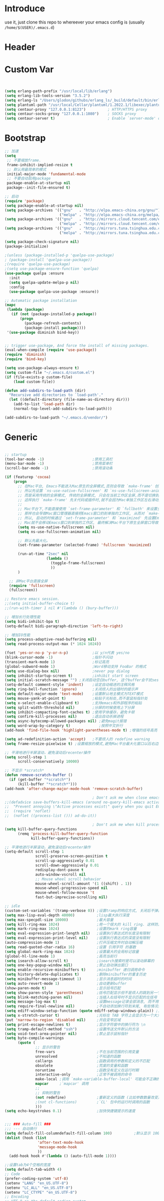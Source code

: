 * Introduce
 use it, just clone this repo to whereever your emacs config is (usually =/home/$(USER)/.emacs.d=)
* Header
#+PROPERTY: header-args :results silent
* Custom Var
#+BEGIN_SRC emacs-lisp :tangle yes


  (setq erlang-path-prefix "/usr/local/lib/erlang")
  (setq erlang-lib-tools-version "3.5.2")
  (setq erlang-ls "/Users/glodon/githubs/erlang_ls/_build/default/bin/erlang_ls")
  (setq plantuml-path "/usr/local/Cellar/plantuml/1.2022.1/libexec/plantuml.jar")
  (setq centaur-proxy "127.0.0.1:8123")          ; HTTP/HTTPS proxy
  (setq centaur-socks-proxy "127.0.0.1:1080")    ; SOCKS proxy
  (setq centaur-server t)                        ; Enable `server-mode' or not: t or nil

#+END_SRC
* Bootstrap
#+BEGIN_SRC emacs-lisp :tangle yes
  ;; 加速
  (setq
   ;; 不要缩放frame.
   frame-inhibit-implied-resize t
   ;; 默认用最简单的模式
   initial-major-mode 'fundamental-mode
   ;; 不要自动启用package
   package-enable-at-startup nil
   package--init-file-ensured t)

  ;; 启动
  (require 'package)
  (setq package-enable-at-startup nil)
  (setq package-archives '(("gnu"   . "http://elpa.emacs-china.org/gnu/")
                           ("melpa" . "http://elpa.emacs-china.org/melpa/")))
  (setq package-archives '(("gnu"   . "http://mirrors.cloud.tencent.com/elpa/gnu/")
                           ("melpa" . "http://mirrors.cloud.tencent.com/elpa/melpa/")))
  (setq package-archives '(("gnu"   . "http://mirrors.tuna.tsinghua.edu.cn/elpa/gnu/")
                           ("melpa" . "http://mirrors.tuna.tsinghua.edu.cn/elpa/melpa/")))

  (setq package-check-signature nil)
  (package-initialize)

  ;(unless (package-installed-p 'quelpa-use-package)
  ;	(package-install 'quelpa-use-package))
  ;(require 'quelpa-use-package)
  ;(setq use-package-ensure-function 'quelpa)
  (use-package quelpa :ensure
    :init
    (setq quelpa-update-melpa-p nil)
    :config
    (use-package quelpa-use-package :ensure))

  ;; Automatic package installation
  (mapc
   (lambda (package)
     (if (not (package-installed-p package))
         (progn
           (package-refresh-contents)
           (package-install package))))
   '(use-package diminish bind-key))


  ;; trigger use-package, And force the install of missing packages.
  (eval-when-compile (require 'use-package))
  (require 'diminish)
  (require 'bind-key)

  (setq use-package-always-ensure t)
  (setq custom-file "~/.emacs.d/custom.el")
  (if (file-exists-p custom-file)
      (load custom-file))

  (defun add-subdirs-to-load-path (dir)
    "Recursive add directories to `load-path'."
    (let ((default-directory (file-name-as-directory dir)))
      (add-to-list 'load-path dir)
      (normal-top-level-add-subdirs-to-load-path)))

  (add-subdirs-to-load-path "~/.emacs.d/vendor/")

#+END_SRC
* Generic
#+BEGIN_SRC emacs-lisp :tangle yes

  ;; startup
  (tool-bar-mode -1)                      ;禁用工具栏
  (menu-bar-mode -1)                      ;禁用菜单栏
  (scroll-bar-mode -1)                    ;禁用滚动条

  (if (featurep 'cocoa)
      (progn
        ;; 在Mac平台, Emacs不能进入Mac原生的全屏模式,否则会导致 `make-frame' 创建时也集成原生全屏属性后造成白屏和左右滑动现象.
        ;; 所以先设置 `ns-use-native-fullscreen' 和 `ns-use-fullscreen-animation' 禁止Emacs使用Mac原生的全屏模式.
        ;; 而是采用传统的全屏模式, 传统的全屏模式, 只会在当前工作区全屏,而不是切换到Mac那种单独的全屏工作区,
        ;; 这样执行 `make-frame' 先关代码或插件时,就不会因为Mac单独工作区左右滑动产生的bug.
        ;;
        ;; Mac平台下,不能直接使用 `set-frame-parameter' 和 `fullboth' 来设置全屏,
        ;; 那样也会导致Mac窗口管理器直接把Emacs窗口扔到单独的工作区, 从而对 `make-frame' 产生同样的Bug.
        ;; 所以, 启动的时候通过 `set-frame-parameter' 和 `maximized' 先设置Emacs为最大化窗口状态, 启动5秒以后再设置成全屏状态,
        ;; Mac就不会移动Emacs窗口到单独的工作区, 最终解决Mac平台下原生全屏窗口导致 `make-frame' 左右滑动闪烁的问题.
        (setq ns-use-native-fullscreen nil)
        (setq ns-use-fullscreen-animation nil)

        ;; 默认先最大化。
        (set-frame-parameter (selected-frame) 'fullscreen 'maximized)

        (run-at-time "2sec" nil
                     (lambda ()
                       (toggle-frame-fullscreen)
                       ))
        )

    ;; 非Mac平台直接全屏
    (require 'fullscreen)
    (fullscreen))

  ;; Restore emacs session.
  ;;(setq initial-buffer-choice t)
  ;;(run-with-timer 1 nil #'(lambda () (bury-buffer)))

  ;; 增加长行处理性能
  (setq bidi-inhibit-bpa t)
  (setq-default bidi-paragraph-direction 'left-to-right)

  ;; 增加IO性能
  (setq process-adaptive-read-buffering nil)
  (setq read-process-output-max (* 1024 1024))

  (fset 'yes-or-no-p 'y-or-n-p)           ;以 y/n代表 yes/no
  (blink-cursor-mode -1)                  ;指针不闪动
  (transient-mark-mode 1)                 ;标记高亮
  (global-subword-mode 1)                 ;Word移动支持 FooBar 的格式
  (setq use-dialog-box nil)               ;never pop dialog
  (setq inhibit-startup-screen t)         ;inhibit start screen
  (setq initial-scratch-message "") ;关闭启动空白buffer, 这个buffer会干扰session恢复
  (setq-default comment-style 'indent)    ;设定自动缩进的注释风格
  (setq ring-bell-function 'ignore)       ;关闭烦人的出错时的提示声
  (setq default-major-mode 'text-mode)    ;设置默认地主模式为TEXT模式
  (setq mouse-yank-at-point t)            ;粘贴于光标处,而不是鼠标指针处
  (setq x-select-enable-clipboard t)      ;支持emacs和外部程序的粘贴
  (setq split-width-threshold nil)        ;分屏的时候使用上下分屏
  (setq inhibit-compacting-font-caches t) ;使用字体缓存，避免卡顿
  (setq confirm-kill-processes nil)       ;退出自动杀掉进程
  (setq async-bytecomp-allowed-packages nil) ;避免magit报错
  (setq word-wrap-by-category t)             ;按照中文折行
  (add-hook 'find-file-hook 'highlight-parentheses-mode t) ;增强的括号高亮

  (setq ad-redefinition-action 'accept)   ;不要烦人的 redefine warning
  (setq frame-resize-pixelwise t) ;设置缩放的模式,避免Mac平台最大化窗口以后右边和下边有空隙

  ;; 平滑地进行半屏滚动，避免滚动后recenter操作
  (setq scroll-step 1
        scroll-conservatively 10000)

  ;; 不显示 *scratch*
  (defun remove-scratch-buffer ()
    (if (get-buffer "*scratch*")
        (kill-buffer "*scratch*")))
  (add-hook 'after-change-major-mode-hook 'remove-scratch-buffer)

                                          ; Don't ask me when close emacs with process is running
  ;;(defadvice save-buffers-kill-emacs (around no-query-kill-emacs activate)
  ;;  "Prevent annoying \"Active processes exist\" query when you quit Emacs."
  ;;  (require 'noflet)
  ;;  (noflet ((process-list ())) ad-do-it))

                                          ; Don't ask me when kill process buffer
  (setq kill-buffer-query-functions
        (remq 'process-kill-buffer-query-function
              kill-buffer-query-functions))

  ;; 平滑地进行半屏滚动，避免滚动后recenter操作
  (setq-default scroll-step 1
                scroll-preserve-screen-position t
                scroll-up-aggressively 0.01
                scroll-down-aggressively 0.01
                redisplay-dont-pause t
                auto-window-vscroll nil
                ;; Mouse wheel scroll behavior
                mouse-wheel-scroll-amount '(1 ((shift) . 1))
                mouse-wheel-progressive-speed nil
                mouse-wheel-follow-mouse 't
                fast-but-imprecise-scrolling nil)

  ;; idle
  (custom-set-variables '(tramp-verbose 0)) ;设置tramp的响应方式, 关闭后不弹出消息
  (setq max-lisp-eval-depth 40000)          ;lisp最大执行深度
  (setq max-specpdl-size 10000)             ;最大容量
  (setq kill-ring-max 1024)                 ;用一个很大的 kill ring. 这样防止我不小心删掉重要的东西
  (setq mark-ring-max 1024)                 ;设置的mark ring容量
  (setq eval-expression-print-length nil)   ;设置执行表达式的长度没有限制
  (setq eval-expression-print-level nil)    ;设置执行表达式的深度没有限制
  (auto-compression-mode 1)                 ;打开压缩文件时自动解压缩
  (setq read-quoted-char-radix 16)          ;设置 引用字符 的基数
  (setq global-mark-ring-max 1024)          ;设置最大的全局标记容量
  (global-hl-line-mode 1)                   ;高亮当前行
  (setq isearch-allow-scroll t)             ;isearch搜索时是可以滚动屏幕的
  (setq one-key-popup-window nil)           ;禁止自动弹出窗口
  (setq enable-recursive-minibuffers t)     ;minibuffer 递归调用命令
  (setq history-delete-duplicates t)        ;删除minibuffer的重复历史
  (setq minibuffer-message-timeout 1)       ;显示消息超时的时间
  (setq auto-revert-mode 1)                 ;自动更新buffer
  (show-paren-mode t)                       ;显示括号匹配
  (setq show-paren-style 'parentheses)      ;括号匹配显示但不是烦人的跳到另一个括号。
  (setq blink-matching-paren nil)           ;当插入右括号时不显示匹配的左括号
  (setq message-log-max t)                  ;设置message记录全部消息, 而不用截去
  (setq require-final-newline nil)          ;不自动添加换行符到末尾, 有些情况会出现错误
  (setq ediff-window-setup-function (quote ediff-setup-windows-plain)) ;比较窗口设置在同一个frame里
  (setq x-stretch-cursor t)                 ;光标在 TAB 字符上会显示为一个大方块
  (put 'narrow-to-region 'disabled nil)     ;开启变窄区域
  (setq print-escape-newlines t)            ;显示字符窗中的换行符为 \n
  (setq tramp-default-method "ssh")         ;设置传送文件默认的方法
  (setq void-text-area-pointer nil)         ;禁止显示鼠标指针
  (setq byte-compile-warnings
        (quote (
                ;; 显示的警告
                free-vars                   ;不在当前范围的引用变量
                unresolved                  ;不知道的函数
                callargs                    ;函数调用的参数和定义的不匹配
                obsolete                    ;荒废的变量和函数
                noruntime                   ;函数没有定义在运行时期
                interactive-only            ;正常不被调用的命令
                make-local ;调用 `make-variable-buffer-local' 可能会不正确的
                mapcar     ;`mapcar' 调用
                ;;
                ;; 抑制的警告
                (not redefine)              ;重新定义的函数 (比如参数数量改变)
                ;(not cl-functions)         ;`CL' 包中的运行时调用的函数
                )))
  (setq echo-keystrokes 0.1)                ;加快快捷键提示的速度


  ;;; ### Auto-fill ###
  ;;; --- 自动换行
  (setq default-fill-columndefault-fill-column 100)          ;默认显示 100列就换行
  (dolist (hook (list
                 'after-text-mode-hook
                 'message-mode-hook
                 ))
    (add-hook hook #'(lambda () (auto-fill-mode 1))))

  ;;设置tab为4个空格的宽度
  (setq default-tab-width 4)
  ;; Code
  (prefer-coding-system 'utf-8)
  (setenv "LANG" "en_US.UTF-8")
  (setenv "LC_ALL" "en_US.UTF-8")
  (setenv "LC_CTYPE" "en_US.UTF-8")
  ;; Encoding
  ;; UTF-8 as the default coding system
  (when (fboundp 'set-charset-priority)
    (set-charset-priority 'unicode))
  
  ;; Explicitly set the prefered coding systems to avoid annoying prompt
  ;; from emacs (especially on Microsoft Windows)
  (prefer-coding-system 'utf-8)
  (setq locale-coding-system 'utf-8)
  
  (set-language-environment 'utf-8)
  (set-default-coding-systems 'utf-8)
  (set-buffer-file-coding-system 'utf-8)
  (set-clipboard-coding-system 'utf-8)
  (set-file-name-coding-system 'utf-8)
  (set-keyboard-coding-system 'utf-8)
  (set-terminal-coding-system 'utf-8)
  (set-selection-coding-system 'utf-8)
  (modify-coding-system-alist 'process "*" 'utf-8)

#+END_SRC
* Const
#+BEGIN_SRC emacs-lisp :tangle yes

    (defconst centaur-homepage
      "https://github.com/robertzhouxh/dotfiles"
      "The Github page of my Emacs.")

    (defconst centaur-custom-example-file
      (expand-file-name "custom-example.el" user-emacs-directory)
      "Custom example file of Centaur Emacs.")

    (defconst centaur-custom-post-file
      (expand-file-name "custom-post.el" user-emacs-directory)
      "Custom file after startup.

    Put private configurations to override defaults here.")

    (defconst centaur-custom-post-org-file
      (expand-file-name "custom-post.org" user-emacs-directory)
      "Custom org file after startup.

    Put private configurations to override defaults here.
    Loaded by `org-babel-load-file'.")

    (defconst sys/win32p
      (eq system-type 'windows-nt)
      "Are we running on a WinTel system?")

    (defconst sys/linuxp
      (eq system-type 'gnu/linux)
      "Are we running on a GNU/Linux system?")

    (defconst sys/macp
      (eq system-type 'darwin)
      "Are we running on a Mac system?")

    (defconst sys/mac-x-p
      (and (display-graphic-p) sys/macp)
      "Are we running under X on a Mac system?")

    (defconst sys/mac-ns-p
      (eq window-system 'ns)
      "Are we running on a GNUstep or Macintosh Cocoa display?")

    (defconst sys/mac-cocoa-p
      (featurep 'cocoa)
      "Are we running with Cocoa on a Mac system?")

    (defconst sys/mac-port-p
      (eq window-system 'mac)
      "Are we running a macport build on a Mac system?")

    (defconst sys/linux-x-p
      (and (display-graphic-p) sys/linuxp)
      "Are we running under X on a GNU/Linux system?")

    (defconst sys/cygwinp
      (eq system-type 'cygwin)
      "Are we running on a Cygwin system?")

    (defconst sys/rootp
      (string-equal "root" (getenv "USER"))
      "Are you using ROOT user?")

    (defconst emacs/>=25p
      (>= emacs-major-version 25)
      "Emacs is 25 or above.")

    (defconst emacs/>=26p
      (>= emacs-major-version 26)
      "Emacs is 26 or above.")

    (defconst emacs/>=27p
      (>= emacs-major-version 27)
      "Emacs is 27 or above.")

    (defconst emacs/>=25.3p
      (or emacs/>=26p
	  (and (= emacs-major-version 25) (>= emacs-minor-version 3)))
      "Emacs is 25.3 or above.")

    (defconst emacs/>=25.2p
      (or emacs/>=26p
	  (and (= emacs-major-version 25) (>= emacs-minor-version 2)))
      "Emacs is 25.2 or above.")

    (defconst emacs/>=27p
      (>= emacs-major-version 27)
      "Emacs is 27 or above.")

    (defconst emacs/>=28p
      (>= emacs-major-version 28)
      "Emacs is 28 or above.")

    (defconst emacs/>=29p
      (>= emacs-major-version 29)
      "Emacs is 29 or above.")

  ;; Suppress warnings
    (defvar socks-noproxy)
    (defvar socks-server)
    (defcustom centaur-proxy "127.0.0.1:8123"
      "Set network proxy."
      :group 'centaur
      :type 'string)

#+END_SRC
* Functions
#+BEGIN_SRC emacs-lisp :tangle yes
  ;;; https://emacs-china.org/t/org-mode/79
  (defun my-org-screenshot ()
    "Take a screenshot into a time stamped unique-named file in the
    same directory as the org-buffer and insert a link to this file."
    (interactive)
    (org-display-inline-images)

    (setq filename
	  (concat
	   (make-temp-name
	    (concat (file-name-directory (buffer-file-name))
		    "/imgs/"
		    (format-time-string "%Y%m%d_%H%M%S_")) ) ".png"))
    (unless (file-exists-p (file-name-directory filename))
      (make-directory (file-name-directory filename)))
					  ; take screenshot
    (if (eq system-type 'darwin)
	(progn
	  (call-process-shell-command "screencapture" nil nil nil nil " -s " (concat
									      "\"" filename "\"" ))
	  (call-process-shell-command "convert" nil nil nil nil (concat "\"" filename "\" -resize  \"50%\"" ) (concat "\"" filename "\"" ))
	  ))

    (setq relative-dir (concat "./imgs/" (file-name-nondirectory filename)))
    (if (file-exists-p filename)
	(insert (concat "[[file:" relative-dir "]]")))
    (org-display-inline-images)
    )

  (defun x/save-all ()
    "Save all file-visiting buffers without prompting."
    (interactive)
    (save-some-buffers t))

  (defun x/open-init-file ()
    (interactive)
    (find-file user-init-file))

  (defun x/reload-init-file ()
    "Reload init.el file."
    (interactive)
    (load user-init-file)
    (message "Reloaded init.el OK."))

  (defun x/system-is-mac ()
    (interactive)
    (string-equal system-type "darwin"))

  (defun x/system-is-linux ()
    (interactive)
    (string-equal system-type "gnu/linux"))

  (defun hold-line-scroll-up ()
    "Scroll the page with the cursor in the same line"
    (interactive)
    ;; move the cursor also
    (let ((tmp (current-column)))
      (scroll-up 1)
      (line-move-to-column tmp)
      (forward-line 1)))

  (defun hold-line-scroll-down ()
    "Scroll the page with the cursor in the same line"
    (interactive)
    ;; move the cursor also
    (let ((tmp (current-column)))
      (scroll-down 1)
      (line-move-to-column tmp)
      (forward-line -1)))

  (defun sudo ()
    "Use TRAMP to `sudo' the current buffer"
    (interactive)
    (when buffer-file-name
      (find-alternate-file
       (concat "/sudo:root@localhost:"
	       buffer-file-name))))

  (defun format-function-parameters ()
    "Turn the list of function parameters into multiline."
    (interactive)
    (beginning-of-line)
    (search-forward "(" (line-end-position))
    (newline-and-indent)
    (while (search-forward "," (line-end-position) t)
      (newline-and-indent))
    (end-of-line)
    (c-hungry-delete-forward)
    (insert " ")
    (search-backward ")")
    (newline-and-indent))

  ;; Dos2Unix/Unix2Dos
  (defun dos2unix ()
    "Convert the current buffer to UNIX file format."
    (interactive)
    (set-buffer-file-coding-system 'undecided-unix nil))

  (defun unix2dos ()
    "Convert the current buffer to DOS file format."
    (interactive)
    (set-buffer-file-coding-system 'undecided-dos nil))

  (defun delete-carrage-returns ()
    "Delete `^M' characters in the buffer.
      Same as `replace-string C-q C-m RET RET'."
    (interactive)
    (save-excursion
      (goto-char 0)
      (while (search-forward "\r" nil :noerror)
	(replace-match ""))))

  (defun save-buffer-as-utf8 (coding-system)
    "Revert a buffer with `CODING-SYSTEM' and save as UTF-8."
    (interactive "zCoding system for visited file (default nil):")
    (revert-buffer-with-coding-system coding-system)
    (set-buffer-file-coding-system 'utf-8)
    (save-buffer))

  (defun save-buffer-gbk-as-utf8 ()
    "Revert a buffer with GBK and save as UTF-8."
    (interactive)
    (save-buffer-as-utf8 'gbk))

  ;;;;;;;;;;;;;;;;;;;;;; Network Proxy ;;;;;;;;;;;;;;;;;;;;;;;;;;
  ;; Network Proxy
  (defun proxy-http-show ()
    "Show HTTP/HTTPS proxy."
    (interactive)
    (if url-proxy-services
	(message "Current HTTP proxy is `%s'" centaur-proxy)
      (message "No HTTP proxy")))

  (defun proxy-http-enable ()
    "Enable HTTP/HTTPS proxy."
    (interactive)
    (setq url-proxy-services
	  `(("http" . ,centaur-proxy)
	    ("https" . ,centaur-proxy)
	    ("no_proxy" . "^\\(localhost\\|192.168.*\\|10.*\\)")))
    (proxy-http-show))

  (defun proxy-http-disable ()
    "Disable HTTP/HTTPS proxy."
    (interactive)
    (setq url-proxy-services nil)
    (proxy-http-show))

  (defun proxy-http-toggle ()
    "Toggle HTTP/HTTPS proxy."
    (interactive)
    (if (bound-and-true-p url-proxy-services)
	(proxy-http-disable)
      (proxy-http-enable)))

  (defun proxy-socks-show ()
    "Show SOCKS proxy."
    (interactive)
    (when (fboundp 'cadddr)                ; defined 25.2+
      (if (bound-and-true-p socks-noproxy)
	  (message "Current SOCKS%d proxy is %s:%s"
		   (cadddr socks-server) (cadr socks-server) (caddr socks-server))
	(message "No SOCKS proxy"))))

  (defun proxy-socks-enable ()
    "Enable SOCKS proxy."
    (interactive)
    (require 'socks)
    (setq url-gateway-method 'socks
	  socks-noproxy '("localhost"))
    (let* ((proxy (split-string centaur-socks-proxy ":"))
	   (host (car proxy))
	   (port (cadr  proxy)))
      (setq socks-server `("Default server" ,host ,port 5)))
    (setenv "all_proxy" (concat "socks5://" centaur-socks-proxy))
    (proxy-socks-show))

  (defun proxy-socks-disable ()
    "Disable SOCKS proxy."
    (interactive)
    (setq url-gateway-method 'native
	  socks-noproxy nil
	  socks-server nil)
    (setenv "all_proxy" "")
    (proxy-socks-show))

  (defun proxy-socks-toggle ()
    "Toggle SOCKS proxy."
    (interactive)
    (if (bound-and-true-p socks-noproxy)
	(proxy-socks-disable)
      (proxy-socks-enable)))

  (defun org-export-docx ()
    (interactive)
    (let ((docx-file (concat (file-name-sans-extension (buffer-file-name)) ".docx"))
	  (template-file "/Users/glodon/githubs/dotfiles/.emacs.d/template.docx"))
      (shell-command (format "pandoc %s -o %s --reference-doc=%s" (buffer-file-name) docx-file template-file))
      (message "Convert finish: %s" docx-file)))

  (defun switch-to-messages ()
    "Select buffer *message* in the current window."
    (interactive)
    (switch-to-buffer "*Messages*"))

  ;; -------------------------------------------------------------
  ;; functions for company from lazycat
  ;; -------------------------------------------------------------
  (defun company-yasnippet-or-completion ()
    (interactive)
    (or (do-yas-expand)
	(company-complete-common)))

  (defun check-expansion ()
    (save-excursion
      (if (looking-at "\\_>") t
	(backward-char 1)
	(if (looking-at "\\.") t
	  (backward-char 1)
	  (if (looking-at "::") t nil)))))

  (defun do-yas-expand ()
    (let ((yas/fallback-behavior 'return-nil))
      (yas/expand)))

  (defun tab-indent-or-complete ()
    (interactive)
    (if (minibufferp)
	(minibuffer-complete)
      (if (or (not yas/minor-mode)
	      (null (do-yas-expand)))
	  (if (check-expansion)
	      (company-complete-common)
	    (indent-for-tab-command)))))

(defun +rename-current-file (newname)
  "Rename current visiting file to NEWNAME.
If NEWNAME is a directory, move file to it."
  (interactive
   (progn
     (unless buffer-file-name
       (user-error "No file is visiting"))
     (let ((name (read-file-name "Rename to: " nil buffer-file-name 'confirm)))
       (when (equal (file-truename name)
                    (file-truename buffer-file-name))
         (user-error "Can't rename file to itself"))
       (list name))))
  ;; NEWNAME is a directory
  (when (equal newname (file-name-as-directory newname))
    (setq newname (concat newname (file-name-nondirectory buffer-file-name))))
  (rename-file buffer-file-name newname)
  (set-visited-file-name newname)
  (rename-buffer newname))

(defun +delete-current-file (file)
  "Delete current visiting FILE."
  (interactive
   (list (or buffer-file-name
             (user-error "No file is visiting"))))
  (when (y-or-n-p (format "Really delete '%s'? " file))
    (kill-this-buffer)
    (delete-file file)))

  ;;;###autoload
  (defun +copy-current-file (new-path &optional overwrite-p)
    "Copy current buffer's file to `NEW-PATH'.
  If `OVERWRITE-P', overwrite the destination file without
  confirmation."
    (interactive
     (progn
       (unless buffer-file-name
         (user-error "No file is visiting"))
       (list (read-file-name "Copy file to: ")
             current-prefix-arg)))
    (let ((old-path (buffer-file-name))
          (new-path (expand-file-name new-path)))
      (make-directory (file-name-directory new-path) t)
      (copy-file old-path new-path (or overwrite-p 1))))
  
  ;;;###autoload
  (defun +copy-current-filename (file)
    "Copy the full path to the current FILE."
    (interactive
     (list (or buffer-file-name
               (user-error "No file is visiting"))))
    (kill-new file)
    (message "Copying '%s' to clipboard" file))
  
  ;;;###autoload
  (defun +copy-current-buffer-name ()
    "Copy the name of current buffer."
    (interactive)
    (kill-new (buffer-name))
    (message "Copying '%s' to clipboard" (buffer-name)))

#+END_SRC
* Fundamental Plugins
#+BEGIN_SRC emacs-lisp :tangle yes
  (use-package use-package-ensure-system-package :ensure t)

  ;; Environment
  (use-package exec-path-from-shell
    :ensure t
    :if (or sys/mac-x-p sys/linux-x-p)
    :config
    (setq exec-path-from-shell-variables '("PATH" "GOPATH"))
    (setq exec-path-from-shell-arguments '("-l"))
    (exec-path-from-shell-initialize))

  (use-package json-reformat)
  (use-package comment-dwim-2)
  (use-package buffer-flip)
  (use-package markdown-mode)
  (use-package dockerfile-mode)
  (use-package json-mode)
  (use-package protobuf-mode)
  (use-package swiper)
  (use-package nginx-mode)
  (use-package async :init (async-bytecomp-package-mode 1))
  (use-package projectile :diminish :config (projectile-global-mode))
  (use-package flycheck :diminish :config (global-flycheck-mode 1))
  (use-package restclient :config (setq restclient-inhibit-cookies t))
  (use-package key-chord :config (progn (key-chord-mode 1)))
  (use-package all-the-icons :if (display-graphic-p))
  (use-package so-long
    :ensure nil ;; emacs27+ new feature
    :hook (after-init . global-so-long-mode))


  (use-package which-key
    :diminish which-key-mode
    :hook (after-init . which-key-mode)
    :config
    (progn
      (which-key-mode)
      (which-key-setup-side-window-right)))

  (use-package rainbow-delimiters
    :ensure t
    :init (add-hook 'prog-mode-hook #'rainbow-delimiters-mode))

  (use-package volatile-highlights
    :ensure t
    :diminish
    :hook
    (after-init . volatile-highlights-mode)
    :custom-face
    (vhl/default-face ((nil (:foreground "#FF3333" :background "#FFCDCD")))))

  (use-package ivy
    :diminish ivy-mode
    :ensure t
    :preface (eval-when-compile (declare-function ivy-mode nil))
    :init (setq ivy-use-virtual-buffers t)
    :config (ivy-mode t))

  (use-package counsel
    :after ivy
    :diminish counsel-mode
    :init
    (add-to-list 'ivy-ignore-buffers "^#")
    (add-to-list 'ivy-ignore-buffers "^\\*irc\\-")
    )
  (use-package counsel-projectile
    :after (counsel projectile)
    :diminish counsel-projectile-mode
    :preface
    (eval-when-compile
      (declare-function counsel-projectile-mode nil))
    :commands
    (counsel-projectile-rg
     counsel-projectile-find-file
     counsel-projectile-switch-project
     counsel-projectile-switch-to-buffer)
    :config
    (counsel-projectile-mode t))

  ;; Automatically reload files was modified by external program
  (use-package autorevert
    :ensure nil
    :diminish
    :hook (after-init . global-auto-revert-mode))

#+END_SRC
* Quick Search And Move
#+BEGIN_SRC emacs-lisp :tangle yes
  (use-package avy)
  (use-package undo-tree
    :ensure t
    :commands (global-undo-tree-mode
               undo
               undo-tree-redo)
    :init (setq undo-tree-visualizer-timestamps t
                undo-tree-visualizer-diff t
                undo-tree-auto-save-history nil
                undo-tree-history-directory-alist `(("." . ,(expand-file-name "ebackup/" user-emacs-directory))))
    :diminish undo-tree-mode)

  (use-package ag
    :defer t
    :config
    (progn
      (setq ag-highlight-search t)
      (bind-key "n" 'compilation-next-error ag-mode-map)
      (bind-key "p" 'compilation-previous-error ag-mode-map)
      (bind-key "N" 'compilation-next-file ag-mode-map)
      (bind-key "P" 'compilation-previous-file ag-mode-map)))

  (use-package dumb-jump
    :diminish dumb-jump-mode
    :config
    (setq dumb-jump-aggressive nil)
    (setq dumb-jump-selector 'ivy)
    (setq dumb-jump-prefer-searcher 'ag))

  ;; Hiding structured data
  (use-package hideshow
    :ensure t
    :hook (prog-mode . hs-minor-mode)
    :config
    (defconst hideshow-folded-face '((t (:inherit 'font-lock-comment-face :box t))))

    (defface hideshow-border-face
      '((((background light))
         :background "rosy brown" :extend t)
        (t
         :background "sandy brown" :extend t))
      "Face used for hideshow fringe."
      :group 'hideshow)

    (define-fringe-bitmap 'hideshow-folded-fringe
      (vector #b00000000
              #b00000000
              #b00000000
              #b11000011
              #b11100111
              #b01111110
              #b00111100
              #b00011000))

    (defun hideshow-folded-overlay-fn (ov)
      "Display a folded region indicator with the number of folded lines."
      (when (eq 'code (overlay-get ov 'hs))
        (let* ((nlines (count-lines (overlay-start ov) (overlay-end ov)))
               (info (format " (%d)..." nlines)))
          ;; fringe indicator
          (overlay-put ov 'before-string (propertize " "
                                                     'display '(left-fringe hideshow-folded-fringe
                                                                            hideshow-border-face)))
          ;; folding indicator
          (overlay-put ov 'display (propertize info 'face hideshow-folded-face)))))
    :custom
    (hs-set-up-overlay #'hideshow-folded-overlay-fn))

#+END_SRC
* Company && Yasnippet
#+BEGIN_SRC emacs-lisp :tangle yes
  (use-package posframe :ensure t)
  (use-package expand-region :bind ("C-=" . er/expand-region))
  (use-package company-restclient)
  (use-package company-nginx
    :after (nginx-mode)
    :hook((nginx-mode . company-nginx-keywords)))

  (use-package yasnippet
    :ensure
    :config
    (yas-reload-all)
    (add-hook 'prog-mode-hook 'yas-minor-mode)
    (add-hook 'text-mode-hook 'yas-minor-mode))

  ;; 模板生成工具，写代码时随手生成一个模板。强烈推荐使用
  ;; 使用方法： https://github.com/abo-abo/auto-yasnippet#usage
  (use-package auto-yasnippet :config (setq aya-persist-snippets-dir (concat user-emacs-directory "my/snippets")))
  (use-package yasnippet :config (yas-global-mode 1))
  (use-package yasnippet-snippets :after (yasnippet))

  ;(use-package company
  ;  :commands company-mode imalison:company
  ;  :bind
  ;  (:map company-mode-map
  ;	  ("<tab>". tab-indent-or-complete)
  ;	  ("TAB". tab-indent-or-complete))
  ;  :config
  ;  (progn
  ;    (emit-prefix-selector imalison:company
  ;	company-complete
  ;	company-yasnippet)
  ;    (setq company-idle-delay .25)
  ;    (global-company-mode)
  ;    (diminish 'company-mode))
  ;  :init
  ;  (add-hook 'prog-mode-hook (lambda () (company-mode t))))
  (use-package company
    :ensure t
    :diminish
    :bind
    (:map company-mode-map
	  ("<tab>". tab-indent-or-complete)
	  ("TAB". tab-indent-or-complete))
    :config
    (progn (setq company-idle-delay 0.5)
	   (setq company-show-numbers t)))

  ;;Run M-x company-tabnine-install-binary to install the TabNine binary for your system.
  (use-package company-tabnine
    :defer t 
    :ensure t 
    :config (add-to-list 'company-backends #'company-tabnine))
#+END_SRC
* Lazycat Plugins
#+BEGIN_SRC emacs-lisp :tangle yes
  (require 'watch-other-window)
  (require 'thing-edit)

  (require 'auto-save)
  (auto-save-enable)
  (setq auto-save-silent t)
  (setq auto-save-delete-trailing-whitespace nil)

  (use-package color-rg
    :load-path (lambda () (expand-file-name "vendor/color-rg/" user-emacs-directory))
    :commands (color-rg-search-input color-rg-search-project color-rg-search-symbol-in-project)
    :if (executable-find "rg")
    :bind ("C-M-s" . color-rg-search-input))

  (use-package youdao-dictionary
    :commands youdao-dictionary-play-voice-of-current-word
    :init
    (setq url-automatic-caching t
          youdao-dictionary-use-chinese-word-segmentation t) ; 中文分词

    (defun my-youdao-search-at-point ()
      "Search word at point and display result with `posframe', `pos-tip', or buffer."
      (interactive)
      (if (display-graphic-p)
          (youdao-dictionary-search-at-point-posframe)
        (youdao-dictionary-search-at-point))))

  ;; auto mode
  ;; -----------------------------------------------------------------------------------------------
  (defun add-to-alist (alist-var elt-cons &optional no-replace)
    "Add to the value of ALIST-VAR an element ELT-CONS if it isn't there yet.
    If an element with the same car as the car of ELT-CONS is already present,
    replace it with ELT-CONS unless NO-REPLACE is non-nil; if a matching
    element is not already present, add ELT-CONS to the front of the alist.
    The test for presence of the car of ELT-CONS is done with `equal'."
    (let ((existing-element (assoc (car elt-cons) (symbol-value alist-var))))
      (if existing-element
          (or no-replace
              (rplacd existing-element (cdr elt-cons)))
        (set alist-var (cons elt-cons (symbol-value alist-var)))))
    (symbol-value alist-var))

  (dolist (elt-cons '(
                      ("\\.markdown" . markdown-mode)
                      ("\\.md" . markdown-mode)
                      ("\\.stumpwmrc\\'" . lisp-mode)
                      ("\\.[hg]s\\'" . haskell-mode)
                      ("\\.hi\\'" . haskell-mode)
                      ("\\.hs-boot\\'" . haskell-mode)
                      ("\\.chs\\'" . haskell-mode)
                      ("\\.l[hg]s\\'" . literate-haskell-mode)
                      ("\\.inc\\'" . asm-mode)
                      ("\\.max\\'" . maxima-mode)
                      ("\\.org\\'" . org-mode)
                      ("\\.cron\\(tab\\)?\\'" . crontab-mode)
                      ("cron\\(tab\\)?\\." . crontab-mode)
                      ("\\.py$" . python-mode)
                      ("SConstruct". python-mode)
                      ("\\.jl\\'" . lisp-mode)
                      ("\\.asdf\\'" . lisp-mode)
                      ("CMakeLists\\.txt\\'" . cmake-mode)
                      ("\\.cmake\\'" . cmake-mode)
                      ("\\.php\\'" . php-mode)
                      ("\\.vue" . web-mode)
                      ("\\.wxml" . web-mode)
                      ("\\.phtml\\'" . web-mode)
                      ("\\.tpl\\.php\\'" . web-mode)
                      ("\\.as[cp]x\\'" . web-mode)
                      ("\\.erb\\'" . web-mode)
                      ("\\.mustache\\'" . web-mode)
                      ("\\.djhtml\\'" . web-mode)
                      ("\\.html?\\'" . web-mode)
                      ("\\.js.erb\\'" . js-mode)
                      ("\\.css\\'" . css-mode)
                      ("\\.wxss\\'" . css-mode)
                      ("\\.jade" . jade-mode)
                      ("\\.go$" . go-mode)
                      ("\\.rs$" . rust-mode)
                      ("\\.pro$" . qmake-mode)
                      ("\\.js$" . js-mode)
                      ("\\.wxs$" . js-mode)
                      ("\\.jsx$" . web-mode)
                      ("\\.lua$" . lua-mode)
                      ("\\.y$" . bison-mode)
                      ("\\.pdf$" . pdf-view-mode)
                      ("\\.ts$" . typescript-mode)
                      ("\\.tsx$" . typescript-mode)
                      ("\\.cpp$" . c++-mode)
                      ("\\.h$" . c++-mode)
                      ("\\.ll$" . llvm-mode)
                      ("\\.bc$" . hexl-mode)
                      ("\\.nim$" . nim-mode)
                      ("\\.nims$" . nim-mode)
                      ("\\.nimble$" . nim-mode)
                      ("\\.nim.cfg$" . nim-mode)
                      ("\\.exs$" . elixir-mode)
                      ("\\.erl$" . erlang-mode)
                      ("\\.schema$" . erlang-mode)
                      ("rebar\\.config$" . erlang-mode)
                      ("relx\\.config$" . erlang-mode)
                      ("sys\\.config\\.src$" . erlang-mode)
                      ("sys\\.config$" . erlang-mode)
                      ("\\.config\\.src?$" . erlang-mode)
                      ("\\.config\\.script?$" . erlang-mode)
                      ("\\.hrl?$" . erlang-mode)
                      ("\\.app?$" . erlang-mode)
                      ("\\.app.src?$" . erlang-mode)
                      ("\\Emakefile" . erlang-mode)
                      ("\\.json$" . json-mode)
                      ("\\.clj$" . clojure-mode)
                      ))
    (add-to-alist 'auto-mode-alist elt-cons))


  ;; -----------------------------------------------------------------------------------------------
  ;; Line numbers are not displayed when large files are used.
  (setq line-number-display-limit large-file-warning-threshold)
  (setq line-number-display-limit-width 1000)

  (dolist (hook (list
                 'c-mode-common-hook
                 'c-mode-hook
                 'emacs-lisp-mode-hook
                 'lisp-interaction-mode-hook
                 'lisp-mode-hook
                 'java-mode-hook
                 'asm-mode-hook
                 'haskell-mode-hook
                 'rcirc-mode-hook
                 'erc-mode-hook
                 'sh-mode-hook
                 'makefile-gmake-mode-hook
                 'python-mode-hook
                 'js-mode-hook
                 'html-mode-hook
                 'css-mode-hook
                 'tuareg-mode-hook
                 'go-mode-hook
                 'qml-mode-hook
                 'markdown-mode-hook
                 'slime-repl-mode-hook
                 'package-menu-mode-hook
                 'cmake-mode-hook
                 'php-mode-hook
                 'web-mode-hook
                 'sws-mode-hook
                 'jade-mode-hook
                 'vala-mode-hook
                 'rust-mode-hook
                 'ruby-mode-hook
                 'qmake-mode-hook
                 'lua-mode-hook
                 'swift-mode-hook
                 'llvm-mode-hook
                 'conf-toml-mode-hook
                 'nxml-mode-hook
                 'nim-mode-hook
                 'typescript-mode-hook
                 'elixir-mode-hook
                 'clojure-mode-hook
                 ))
    (add-hook hook (lambda () (display-line-numbers-mode))))

  ;; -----------------------------------------------------------------------------------------------
  ;; https://github.com/manateelazycat/lazycat-emacs/blob/master/site-lisp/config/init-lsp-bridge.el
  (require 'lsp-bridge)
  (require 'lsp-bridge-jdtls)
  (global-lsp-bridge-mode)

  ;; 融合 `lsp-bridge' `find-function' 以及 `dumb-jump' 的智能跳转
  (defun lsp-bridge-jump ()
    (interactive)
    (cond
     ((eq major-mode 'emacs-lisp-mode)
      (let ((symb (function-called-at-point)))
        (when symb
          (find-function symb))))
     (lsp-bridge-mode
      (lsp-bridge-find-def))
     (t
      (require 'dumb-jump)
      (dumb-jump-go))))

  (defun lsp-bridge-jump-back ()
    (interactive)
    (cond
     (lsp-bridge-mode
      (lsp-bridge-find-def-return))
     (t
      (require 'dumb-jump)
      (dumb-jump-back))))

  (setq lsp-bridge-get-single-lang-server-by-project
        (lambda (project-path filepath)
          ;; If typescript first line include deno.land, then use Deno LSP server.
          (save-excursion
            (when (string-equal (file-name-extension filepath) "ts")
              (dolist (buf (buffer-list))
                (when (string-equal (buffer-file-name buf) filepath)
                  (with-current-buffer buf
                    (goto-char (point-min))
                    (when (string-match-p (regexp-quote "from \"https://deno.land") (buffer-substring-no-properties (point-at-bol) (point-at-eol)))
                      (return "deno")))))))))

  ;; 打开日志，开发者才需要
  ;; (setq lsp-bridge-enable-log t)

#+END_SRC
* Dired
#+BEGIN_SRC emacs-lisp :tangle yes
  ;; 直接 HTTP get 一个 elisp
  ;; (use-package dired+
  ;;   :quelpa (dired+ :fetcher url :url "https://www.emacswiki.org/emacs/download/dired+.el"))
  
  ;;; git clone 一个 GitHub repo
  ;(use-package elixir-mode
  ;  :quelpa (elixir-mode :fetcher github :repo "elixir-editors/emacs-elixir"))
  ;
  ;;; 只使用 repo 中的某些文件
  ;(use-package mix
  ;  :quelpa (mix.el :fetcher github :repo "ayrat555/mix.el" :files ("mix.el" "LICENSE"))
  ;  :hook ((elixir-mode . mix-minor-mode)))

  (use-package dired
  :ensure nil
  :hook (dired-after-readin . dired-directory-sort)
  :config
  (require 'dired-x)

  (setq dired-dwim-target t
        ;; Humanize file size
        dired-listing-switches "-alh")
  ;; Sort directories ahead of files
  (defun dired-directory-sort ()
    "Dired sort hook to list directories first."
    (save-excursion
      (let (buffer-read-only)
        (forward-line 2) ;; beyond dir. header
        (sort-regexp-fields t "^.*$" "[ ]*." (point) (point-max))))
    (and (featurep 'xemacs)
         (fboundp 'dired-insert-set-properties)
         (dired-insert-set-properties (point-min) (point-max)))
    (set-buffer-modified-p nil)))

#+END_SRC

* UI
#+BEGIN_SRC emacs-lisp :tangle yes
  (use-package highlight-parentheses
    :ensure t
    :init
    (setq hl-paren-colors '("DarkOrange" "DeepSkyBlue" "DarkRed")) 
    :config
    (global-highlight-parentheses-mode t))

  (require 'lazycat-theme)
  (setq-default mode-line-format (remove 'mode-line-buffer-identification mode-line-format))
  ;;(load-theme 'modus-vivendi)
  ;;(load-theme 'modus-operandi)
  ;; (lazycat-theme-load-light)
  (lazycat-theme-load-dark)
  ;; (lazycat-theme-load-with-sunrise)

  (use-package awesome-tray
    :load-path "~/.emacs.d/vendor/awesome-tray"
    :init
    (require 'awesome-tray)
    (defface awesome-tray-module-rime-face
      '((((background light))
         :foreground "#008080" :bold t)
        (t
         :foreground "#00ced1" :bold t))
      "Rime ㄓ state face."
      :group 'awesome-tray)
    (defvar awesome-tray-rime-status-last-time 0)
    (defvar awesome-tray-rime-status-cache "")
    (defun awesome-tray-module-rime-info () (rime-lighter))
    (add-to-list 'awesome-tray-module-alist
                 '("rime" . (awesome-tray-module-rime-info awesome-tray-module-rime-face)))

    (awesome-tray-mode 1)
    :custom
    ;;(awesome-tray-active-modules '("location" "belong" "file-path" "mode-name" "last-command" "battery" "date"))
    ;;(awesome-tray-active-modules '("awesome-tab" "mode-name" "file-path" "buffer-name" "git" "rime" "location" "battery" "date"))
    (awesome-tray-active-modules '("location" "git" "file-path" "mode-name" "last-command" "battery" "date"))
    :config
    (add-hook 'circadian-after-load-theme-hook
              #'(lambda (_)
                  (awesome-tray-mode 1))))

  (use-package awesome-tab
    :load-path "~/.emacs.d/vendor/awesome-tab"
    :config
    (awesome-tab-mode t))

  (require 'all-the-icons)
  (use-package dashboard
    :ensure t
    :init
    ;; Format: "(icon title help action face prefix suffix)"
    (setq dashboard-navigator-buttons `(((,(if (fboundp 'all-the-icons-octicon) (all-the-icons-octicon "mark-github"      :height 1.0 :v-adjust  0.0) "★")
                                          "GitHub" "Browse" (lambda (&rest _) (browse-url homepage-url)))
                                         (,(if (fboundp 'all-the-icons-octicon) (all-the-icons-octicon "heart"            :height 1.1 :v-adjust  0.0) "♥")
                                          "Stars" "Show stars" (lambda (&rest _) (browse-url stars-url)))
                                         (,(if (fboundp 'all-the-icons-material) (all-the-icons-material "report_problem" :height 1.1 :v-adjust -0.2) "⚑")
                                          "Issue" "Report issue" (lambda (&rest _) (browse-url issue-url)) warning)
                                         (,(if (fboundp 'all-the-icons-material) (all-the-icons-material "update"         :height 1.1 :v-adjust -0.2) "♺")
                                          "Update" "Update packages synchronously" (lambda (&rest _) (package-update-all nil)) success))))

    :hook ((after-init . dashboard-setup-startup-hook)
           (dashboard-mode . (lambda ()
                               (setq-local global-hl-line-mode nil))))
    :config
    (defconst homepage-url "https://github.com/robertzhouxh/dotfiles")
    (defconst stars-url (concat homepage-url "/stargazers"))
    (defconst issue-url (concat homepage-url "/issues/new"))
    :custom
    (dashboard-startup-banner 'logo)
    (dashboard-set-heading-icons t)
    (dashboard-set-file-icons t)
    (dashboard-set-init-info t)
    (dashboard-set-navigator t)
    (dashboard-banner-logo-title "Welcome to ZXH-Emacs Dashboard")
    (dashboard-items '((recents   . 10)
                       (projects  . 5)
                       (bookmarks . 5))))
#+END_SRC

* Performance
#+BEGIN_SRC emacs-lisp :tangle yes
;; -------------------------------------------------------------
;; Performance
;; Disable garbage collection when entering commands.
(defun max-gc-limit ()
  (setq gc-cons-threshold most-positive-fixnum))

(defun reset-gc-limit ()
  (setq gc-cons-threshold 800000))

(add-hook 'minibuffer-setup-hook #'max-gc-limit)
(add-hook 'minibuffer-exit-hook #'reset-gc-limit)

;; Improve the performance of rendering long lines.
(setq-default bidi-display-reordering nil)
;;; Track Emacs commands frequency
(use-package keyfreq
  :ensure t
  :config (keyfreq-mode 1) (keyfreq-autosave-mode 1))

#+END_SRC
* Magit
#+BEGIN_SRC emacs-lisp :tangle yes
  (use-package magit
    ;; :bind ("C-M-;" . magit-status)
    :commands (magit-status magit-get-current-branch)
    :config
    (magit-auto-revert-mode t)
    (magit-save-repository-buffers t)   
    (defun magit-display-buffer-same-window (buffer)
      "Display BUFFER in the selected window like God intended."
      (display-buffer buffer '(display-buffer-same-window)))
    (setq magit-display-buffer-function 'magit-display-buffer-same-window))

  (defun my/magit-display-buffer (buffer)
    (if (and git-commit-mode
	     (with-current-buffer buffer
	       (derived-mode-p 'magit-diff-mode)))
	(display-buffer buffer '((display-buffer-pop-up-window
				  display-buffer-use-some-window
				  display-buffer-below-selected)
				 (inhibit-same-window . t)))
      (magit-display-buffer-traditional buffer)))

  (setq magit-display-buffer-function #'my/magit-display-buffer)

  (use-package git-messenger
    ;; :bind ("C-x G" . git-messenger:popup-message)
    :config (setq git-messenger:show-detail t git-messenger:use-magit-popup t))
  (use-package blamer
    :ensure t
    :defer 20
    :custom
    (blamer-idle-time 0.3)
    (blamer-min-offset 70)
    :custom-face
    (blamer-face ((t :foreground "#7a88cf"
		     :background nil
		     :height 140
		     :italic t))))

  (use-package git-gutter
    :diminish
    :ensure t
    :custom
    (git-gutter:modified-sign "~")
    (git-gutter:added-sign    "+")
    (git-gutter:deleted-sign  "-")
    :custom-face
    (git-gutter:modified ((t (:background "#f1fa8c"))))
    (git-gutter:added    ((t (:background "#50fa7b"))))
    (git-gutter:deleted  ((t (:background "#ff79c6"))))
    :config
    (global-git-gutter-mode +1))
#+END_SRC
* Evil-Mode
#+BEGIN_SRC emacs-lisp :tangle yes
  ;; C-y => paste the things to minibuffer, then use consel-rg
  (defun x/config-evil-leader ()
    "Configure evil leader mode."
    (evil-leader/set-leader ",")
    (evil-leader/set-key
      ","  'avy-goto-char-2
      ":"  'eval-expression

      "/"  'counsel-rg

      "A"  'align-regexp

      ;; buffer & bookmark
      "bb" 'switch-to-buffer
      "bB" 'switch-to-buffer-other-window
      "bc" 'clone-indirect-buffer
      "bC" 'clone-indirect-buffer-other-window
      "by" '+copy-current-buffer-name
      "bv" 'revert-buffer
      "bx" 'scratch-buffer
      "bz" 'bury-buffer
      "b[" 'previous-buffer
      "b]" 'next-buffer
      ;; --------------
      "bm" 'bookmark-set
      "bM" 'bookmark-set-no-overwrite
      "bi" 'bookmark-insert
      "br" 'bookmark-rename
      "bd" 'bookmark-delete
      "bw" 'bookmark-write
      "bj" 'bookmark-jump
      "bJ" 'bookmark-jump-other-window
      "bl" 'bookmark-bmenu-list
      "bs" 'bookmark-save

      ;; code
      "cd" 'delete-trailing-whitespace
      "cc" 'comment-dwim
      "cl" 'toggle-truncate-lines
      ;;"cC" 'compile
      ;;"cR" 'recompile
      ;;"ck" 'kill-compilation
      ;;"cx" 'quickrun

      ;; dired
      "dj" 'dired-jump
      "dJ" 'dired-jump-other-window


      ;; file
      "fa" 'x/save-all
      "fu" 'sudo
      "ff" 'find-file
      "fF" 'find-file-other-frame
      "f/" 'find-file-other-window
      "fs" 'my-org-screenshot 
      "fc" '(lambda () (interactive) (find-file "./docker-compose.yml"))
      "fC" '+copy-current-file
      "fD" '+delete-current-file
      "fd" '(lambda () (interactive) (find-file "./Dockerfile"))
      "fy" '+copy-current-filename
      "fR" '+rename-current-file
      "fr" 'recentf-open-files
      "fl" 'find-file-literally
      "fe" '(lambda () (interactive) (find-file (expand-file-name "config.org" user-emacs-directory)))
      "fr" '(lambda () (interactive) (load-file (expand-file-name "init.el" user-emacs-directory)))
      "fx" '(lambda () (interactive) (find-file (expand-file-name "~/.exports")))
      "fh" '(lambda () (interactive) (find-file (expand-file-name "~/")))
      "fp" 'format-function-parameters

      ;; magit
      "gs" 'magit-status
      "gb" 'magit-branch-checkout
      "gp" 'magit-pull
      "gB" 'global-blamer-mode
      "gt" 'magit-blame-toggle
      "G"  'aborn/simple-git-commit-push

      ;; project && proxy
      ;;"p"  'projectile-command-map
      "pf" 'counsel-projectile-find-file
      "pp" 'counsel-projectile-switch-project
      "pb" 'counsel-projectile-switch-to-buffer
      "pk" 'projectile-kill-buffers
      "pr" 'projectile-recentf
      "ps" 'proxy-socks-toggle
      "ph" 'proxy-http-toggle

      ;; search
      "sj" 'evil-show-jumps
      "sm" 'evil-show-marks
      "sr" 'evil-show-registers
      "sI" 'imenu
      "si" 'color-rg-search-input
      "ss" 'color-rg-search-symbol-in-project
      "sp" 'color-rg-search-project
      "sl" 'counsel-projectile-rg

      "tj" 'awesome-tab-backward-tab
      "tk" 'awesome-tab-forward-tab
      "th" 'awesome-tab-backward-group
      "tl" 'awesome-tab-forward-group
      "tg" 'awesome-tab-counsel-switch-group

      ;; window && frame
      ;;"w" 'evil-window-map
      "wf" 'other-frame
      "wo" 'other-window
      "wd" 'kill-buffer-and-window
      "wD" 'delete-other-windows
      "wu" '+transient-tab-bar-history
      "w-" 'split-window-vertically
      "w/" 'split-window-horizontally

      ;; open external App
      "oY" 'youdao-dictionary-search-from-input

      ;; fold
      "zA" 'evil-close-folds
      "za" 'evil-open-folds
      "zo" 'evil-open-fold
      "zO" 'evil-open-fold-rec
      "zc" 'evil-close-fold
      "zC" 'evil-close-fold-rec
      "zt" 'evil-toggle-fold

      )

    ;; from https://emacs-china.org/t/magit-add-commit-push/22457
    (defun aborn/simple-git-commit-push ()
      "Simple commit current git project and push to its upstream."
      ;; (interactive "sCommit Message: ")
      (interactive)
      (when (and buffer-file-name
                 (buffer-modified-p))
        (save-buffer))                   ;; save it first if modified.
      (magit-diff-unstaged)
      (when (yes-or-no-p "Do you really want to commit everything?")
        (magit-stage-modified)
        ;; (magit-mode-bury-buffer)
        (magit-diff-staged)
        (setq msg (read-string "Commit Message: "))
        (when (= 0 (length msg))
          (setq msg (format-time-string "commit by magit in emacs@%Y-%m-%d %H:%M:%S"
                                        (current-time))))
        (message "commit message is %s" msg)
        ;;(magit-commit (list "-m" msg))
        (magit-call-git "commit" "-m" msg)
        (magit-push-current-to-upstream nil)
        (message "now do async push to %s" (magit-get "remote" "origin" "url")))
      (magit-mode-bury-buffer))

    ;; https://github.com/aborn/.spacemacs.d/blob/687750f41a67ef3e8829b36095074f05d75f5b0d/parts/aborn-swift.el#L71
    (require 'async)
    (defun aborn/magit-create-or-checkout-fix-branch ()
      "Crate (or checkout to) fix branch using magit."
      (interactive)
      (let* ((cbranch (magit-get-current-branch))
             (bname (format-time-string "fix%m%d" (current-time))))
        (if (member bname (magit-list-local-branch-names))
            (progn
              (magit-checkout bname)
              (message "checkout to branch %s success." bname)
              (force-mode-line-update))
          (if (and cbranch
                   (not (string= cbranch bname))
                   (string= "master" cbranch))
              (progn
                (magit-branch-and-checkout bname "master")
                (message "create & checkout to branch %s success." bname))
            (message "current branch is %s (not master), create branch %s failed." cbranch bname))
          (force-mode-line-update))))

    (defun aborn/swift-git-commit-push (msg)
      "Commit modified and push to upstream."
      (interactive "sCommit Message: ")
      (when (= 0 (length msg))
        (setq msg (format-time-string "commit by magit in emacs@%Y-%m-%d %H:%M:%S" (current-time))))
      (message "commit message is %s" msg)
      (when (and buffer-file-name
                 (buffer-modified-p))
        (save-buffer))                                     ;; save it first if modified.
      (magit-stage-modified)
      (magit-commit (list "-m" msg))
      (let* ((begin-time (current-time)))
        (async-start
         `(lambda ()
            ,(async-inject-variables "\\`begin-time\\'")
            ,(async-inject-variables "\\`default-directory\\'")
            ,(async-inject-variables "\\`load-path\\'")    ;; main-process load-path.
            (require 'magit)
            (require 'aborn-log)
            (aborn/log (format "[[** start to execute push in directory %s" default-directory))
            (aborn/log (shell-command-to-string "echo $PWD"))
            (when (file-exists-p default-directory)
              (aborn/log (shell-command-to-string "git push"))
              (aborn/log "finished push. **]]"))
            (format "%s push to upstream success. %s. time cost: %ss."
                    (aborn/log-format "")
                    (or (magit-get "remote" "origin" "url") default-directory)
                    (float-time (time-subtract (current-time) begin-time))))
         (lambda (result)
           (message "%s" result)))))

    ;(defun aborn/simple-git-commit-push (msg)
    ;  "Simple commit current git project and push to its upstream."
    ;  (interactive "sCommit Message: ")
    ;  (when (= 0 (length msg))
    ;    (setq msg (format-time-string "commit by magit in emacs@%Y-%m-%d %H:%M:%S"
    ;                                  (current-time))))
    ;  (message "commit message is %s" msg)
    ;  (when (and buffer-file-name
    ;             (buffer-modified-p))
    ;    (save-buffer))                   ;; save it first if modified.
    ;  (magit-stage-modified)
    ;  (magit-commit (list "-m" msg))
    ;  (magit-push-current-to-upstream nil)
    ;  (message "now do async push to %s" (magit-get "remote" "origin" "url")))


    (defun magit-blame-toggle ()
      "Toggle magit-blame-mode on and off interactively."
      (interactive)
      (if (and (boundp 'magit-blame-mode) magit-blame-mode)
          (magit-blame-quit)
        (call-interactively 'magit-blame)))
    )

  (use-package evil
    :ensure t
    :init
    (progn
      (setq evil-disable-insert-state-bindings t)
      (setq evil-want-Y-yank-to-eol t)
      ;; before evil-mode
      (setq evil-want-C-i-jump nil)
      (setq evil-want-C-u-scroll t)
      (setq evil-want-C-i-jump nil)

      (evil-mode t)

      (setq evil-want-fine-undo t)
      (setq evil-move-cursor-back nil)
      (setq evil-esc-delay 0)
      )
    :hook (after-init . evil-mode)
    :config
    (progn
      (use-package evil-visualstar
        :bind (:map evil-visual-state-map
                    ("*" . evil-visualstar/begin-search-forward)
                    ("#" . evil-visualstar/begin-search-backward)))
      (use-package evil-leader
        :init
        (progn
          (global-evil-leader-mode)
          (setq evil-leader/in-all-states 1)
          (x/config-evil-leader)))
      (use-package evil-surround
        :ensure t
        :config
        (progn
          (global-evil-surround-mode)))
      (use-package evil-escape
        :ensure t
        :config
        (progn
          (evil-escape-mode)
          (setq-default evil-escape-key-sequence "tn")))))
#+END_SRC
* Org-Mode
#+BEGIN_SRC emacs-lisp :tangle yes
  ;; --------------------------------------------------------------
  ;; org -> latex -> pdf
  ;; --------------------------------------------------------------
  ;; latex supporting deps
  ;; https://orgmode.org/worg/org-dependencies.html
  ;; brew cask install basictex --verbose # verbose flag so I can see what is happening.
  ;; which pdflatex
  ;; export PATH=$PATH:/Library/TeX/texbin
  ;; pip install pygments
  ;; sudo tlmgr install minted
  ;; sudo tlmgr update --self --all
  ;; sudo tlmgr install ctex environ trimspaces zhnumber cjk
  ;; --------------------------------------------------------------
  (use-package plantuml-mode
    :ensure t
    :config
    (add-to-list 'auto-mode-alist '("\\.plantuml\\'" . plantuml-mode))
    (setq plantuml-default-exec-mode 'jar)
    (setq plantuml-options "-charset UTF-8")
    (setq plantuml-jar-path plantuml-path))
  (setq org-plantuml-jar-path plantuml-path)
  (setq plantuml-default-exec-mode 'jar)
  (use-package plantuml-mode :magic ("@startuml" . plantuml-mode))
  (defun recompile-plantuml () (add-hook 'after-save-hook (lambda () (call-process "plantuml" nil nil nil (buffer-name)))))
  (add-hook 'org-babel-after-execute-hook (lambda () (when org-inline-image-overlays (org-redisplay-inline-images))))

  (use-package plantuml
    ;; :quelpa (plantuml-emacs :fetcher github :repo "ginqi7/plantuml-emacs")
    ;; :quelpa (mix.el :fetcher github :repo "ayrat555/mix.el" :files ("mix.el" "LICENSE"))
    ;; :quelpa (plantuml-emacs :fetcher url :url "https://github.com.cnpmjs.org/ginqi7/plantuml-emacs"))
    :load-path "~/.emacs.d/vendor/plantuml-emacs"
    :config
    (setq plantuml-jar-path plantuml-path
	  plantuml-output-type "svg"
	  plantuml-relative-path "./images/"
	  plantuml-theme "plain"
	  plantuml-font "somefont"
	  plantuml-add-index-number t
	  plantuml-log-command t
	  plantuml-mindmap-contains-org-content t
	  plantuml-org-headline-bold t))

#+END_SRC
** org-gerneral-config
#+BEGIN_SRC emacs-lisp :tangle yes
  (use-package org-download
    :ensure t
    :after org
    ;; There is something wrong with `hook`, so redefine it with my own :hook
    :init (add-hook 'org-mode-hook (lambda () (require 'org-download)))
    :config
    (setq-default org-download-image-dir "../images")
    (put 'org-download-image-dir 'safe-local-variable (lambda (_) t)))

  (use-package toc-org
    :after org
    :ensure t
    :hook
    (org-mode . toc-org-enable))

  (use-package org-bars
    :ensure nil
    :load-path "~/.emacs.d/vendor/org-bars"
    :defer t
    :hook (org-mode . org-bars-mode))

  (use-package valign
    :defer t
    :ensure t
    :hook ((org-mode . valign-mode))
    :custom ((valign-fancy-bar t)))
  ;; latex 设置
  (require 'ox-latex)

  ;; Babel
  (setq org-confirm-babel-evaluate nil
	org-src-fontify-natively t
	org-src-tab-acts-natively t)

  ;; Display
  (setq org-log-done 'time)
  (setq org-hide-leading-stars t)
  (setq org-startup-folded t)                   ; t, 'overview, 'content, 'showall.
  (setq org-pretty-entities nil)                ; 下划线不转下标
  (setq org-export-babel-evaluate t)
  (setq org-export-with-sub-superscripts nil)   ; 下划线不转下标
  (setq org-export-headline-levels 5)           ; 5级结构
  (setq org-highlight-latex-and-related '(latex)) ; 高亮latex代码
  (setq org-file-apps '(("pdf" . "open -a Skim %s")))

  ;; 表格
  (setq org-latex-tables-booktabs t)            ; 启用booktabs宏包模式, 额外支持插入一些属性设置

  ;; 图片 always resize inline images to 300 pixels, or use scale 0.8  in src plantuml
  (setq org-image-actual-width 200) 
  (setq org-latex-image-default-option "keepaspectratio,max width=0.95\\linewidth")
  (setq org-latex-default-figure-position "H")
#+END_SRC
** init-org-mode
#+BEGIN_SRC emacs-lisp :tangle yes
  ;; from  https://github.com/zhcosin/dotemacs/blob/master/lisp/init-orgmode.el
  (add-hook 'org-mode-hook 
	    (lambda () (setq truncate-lines nil))) 

  ;; 开启Org-mode文本内语法高亮
					  ;(require 'org)
					  ;(require 'ox-latex)
					  ;(setq org-src-fontify-natively t)

  ;; 在 org 允许文件中执行代码块
  (use-package ob-http)
  (require 'ob-go)
  (org-babel-do-load-languages
   'org-babel-load-languages
   '((emacs-lisp . t)
     (C . t)
     (http . t)
     (awk . t)
     (R . t)
     (org . t)
     (js . t)
     (sql . t)
     (go . t)
     (python . t)
     (shell . t)
     (latex . t)
     (plantuml . t)))

  ;; 设置 org 导出文本文件时的单行文本最大宽度.
  (setq org-ascii-text-width 1000)

  ;; 设置 org 导出为 html 时公式的 mathjax 处理参数
  (setq org-html-mathjax-options
	'((path "https://cdn.mathjax.org/mathjax/latest/MathJax.js?config=TeX-AMS-MML_HTMLorMML")
	  (scale "100")
	  (align "center")
	  (indent "2em")
	  (mathml nil)))

  (setq org-html-mathjax-template
	"<script type=\"text/javascript\" src=\"%PATH\"></script>")


  ;; for export latex
  (add-to-list 'org-latex-classes
	       '("ctexart"
		 "\\documentclass[UTF8,a4paper]{ctexart}"
		 ;;"\\documentclass[fontset=none,UTF8,a4paper,zihao=-4]{ctexart}"
		 ("\\section{%s}" . "\\section*{%s}")
		 ("\\subsection{%s}" . "\\subsection*{%s}")
		 ("\\subsubsection{%s}" . "\\subsubsection*{%s}")
		 ("\\paragraph{%s}" . "\\paragraph*{%s}")
		 ("\\subparagraph{%s}" . "\\subparagraph*{%s}")
		 )
	       )


  (add-to-list 'org-latex-classes
	       '("ctexrep"
		 "\\documentclass[UTF8,a4paper]{ctexrep}"
		 ("\\part{%s}" . "\\part*{%s}")
		 ("\\chapter{%s}" . "\\chapter*{%s}")
		 ("\\section{%s}" . "\\section*{%s}")
		 ("\\subsection{%s}" . "\\subsection*{%s}")
		 ("\\subsubsection{%s}" . "\\subsubsection*{%s}")
		 )
	       )

  (add-to-list 'org-latex-classes
	       '("ctexbook"
		 "\\documentclass[UTF8,a4paper]{ctexbook}"
		 ;;("\\part{%s}" . "\\part*{%s}")
		 ("\\chapter{%s}" . "\\chapter*{%s}")
		 ("\\section{%s}" . "\\section*{%s}")
		 ("\\subsection{%s}" . "\\subsection*{%s}")
		 ("\\subsubsection{%s}" . "\\subsubsection*{%s}")
		 )
	       )

  (add-to-list 'org-latex-classes
	       '("beamer"
		 "\\documentclass{beamer}
		   \\usepackage[fontset=none,UTF8,a4paper,zihao=-4]{ctex}"
		 org-beamer-sectioning)
	       )


  (setq org-latex-default-class "ctexart")
  (setq org-latex-compiler "xelatex")
  (setq org-latex-pdf-process
	'("xelatex -shell-escape -interaction nonstopmode -output-directory %o %f"
	  "xelatex -shell-escape -interaction nonstopmode -output-directory %o %f"
	  "xelatex -shell-escape -interaction nonstopmode -output-directory %o %f"
	  "rm -fr %b.out %b.log %b.tex %b.brf %b.bbl"
	  ))

					  ;(setq org-latex-pdf-process
					  ;  '("xelatex -interaction nonstopmode %f"
					  ;    "bibtex %b"
					  ;    "xelatex -interaction nonstopmode %f"
					  ;    "xelatex -interaction nonstopmode %f"
					  ;    "rm -fr %b.out %b.log %b.tex %b.brf %b.bbl"
					  ;    ))
					  ;(setq org-latex-pdf-process
					  ;  '("xelatex -interaction nonstopmode -output-directory %o %f"
					  ;    "xelatex -interaction nonstopmode -output-directory %o %f"
					  ;    "xelatex -interaction nonstopmode -output-directory %o %f"))

  ;; for math.
  (defun zhcosin/insert-inline-formulas()
    (interactive)
    (insert "\\(  \\)")
    (backward-char 3))

  (define-key org-mode-map (kbd "M-$") 'zhcosin/insert-inline-formulas)
#+END_SRC
** init-auctex

#+BEGIN_SRC emacs-lisp :tangle yes
  (use-package auctex :defer t :ensure t)

  (load "auctex.el" nil t t)
					  ;(load "preview-latex.el" nil t t)
  (if (string-equal system-type "windows-nt")
      (require 'tex-mik))


  ;; Ask which tex file is master instead of always assume current file is master file.
  (setq-default TeX-master nil) ; Query for master file.

  (mapc (lambda (mode)
	  (add-hook 'LaTeX-mode-hook mode))
	(list 'LaTeX-math-mode
	      'turn-on-reftex
	      'linum-mode))

  (add-hook 'LaTeX-mode-hook
	    (lambda ()
	      (setq TeX-auto-untabify t     ; remove all tabs before saving
		    TeX-engine 'xetex       ; use xelatex default
		    TeX-show-compilation t) ; display compilation windows
	      (TeX-global-PDF-mode t)       ; PDF mode enable, not plain
	      (setq TeX-save-query nil)
	      (imenu-add-menubar-index)
	      (define-key LaTeX-mode-map (kbd "TAB") 'TeX-complete-symbol)))
#+END_SRC

** init-cdlatex

#+BEGIN_SRC emacs-lisp :tangle yes
  (use-package cdlatex
    :ensure t
    :config
    (add-hook 'org-mode-hook 'turn-on-org-cdlatex)
    (add-hook 'LaTeX-mode-hook 'turn-on-cdlatex))
#+END_SRC

** init-org2pdf

#+BEGIN_SRC emacs-lisp :tangle yes
  ;; org-latex-packages-alist 第一个元素是要加载宏包的选项，第二个参数是要加载宏包的名字，第三个选项设置为t或者nil，即要加载或者不加载。
  ;;org-mode export to latex, refer: https://emacs-china.org/t/spacemacs-org-mode-pdf/1577
  (require 'ox-latex)
  (setq org-export-latex-listings t)
  ;;org-mode source code setup in exporting to latex
  (add-to-list 'org-latex-listings '("" "listings"))
  (add-to-list 'org-latex-listings '("" "color"))

  (add-to-list 'org-latex-packages-alist
	       '("" "xcolor" t))
  (add-to-list 'org-latex-packages-alist
	       '("" "listings" t))
  (add-to-list 'org-latex-packages-alist
	       '("" "fontspec" t))
  (add-to-list 'org-latex-packages-alist
	       '("" "indentfirst" t))
  (add-to-list 'org-latex-packages-alist
	       '("" "xunicode" t))
  (add-to-list 'org-latex-packages-alist
	       '("" "geometry"))
  (add-to-list 'org-latex-packages-alist
	       '("" "float"))
  (add-to-list 'org-latex-packages-alist
	       '("" "longtable"))
  (add-to-list 'org-latex-packages-alist
	       '("" "tikz"))
  (add-to-list 'org-latex-packages-alist
	       '("" "fancyhdr"))
  (add-to-list 'org-latex-packages-alist
	       '("" "textcomp"))
  (add-to-list 'org-latex-packages-alist
	       '("" "amsmath"))
  (add-to-list 'org-latex-packages-alist
	       '("" "amsthm"))
  (add-to-list 'org-latex-packages-alist
	       '("" "tabularx" t))
  (add-to-list 'org-latex-packages-alist
	       '("" "booktabs" t))
  (add-to-list 'org-latex-packages-alist
	       '("" "grffile" t))
  (add-to-list 'org-latex-packages-alist
	       '("" "wrapfig" t))
  (add-to-list 'org-latex-packages-alist
	       '("normalem" "ulem" t))
  (add-to-list 'org-latex-packages-alist
	       '("" "amssymb" t))
  (add-to-list 'org-latex-packages-alist
	       '("" "capt-of" t))
  (add-to-list 'org-latex-packages-alist
	       '("figuresright" "rotating" t))
  (add-to-list 'org-latex-packages-alist
	       '("Lenny" "fncychap" t))

  (add-to-list 'org-latex-classes
	       '("zhcosin-org-book"
		 "\\documentclass{ctexbook}
  \\usepackage{titlesec}
  \\usepackage{hyperref}
  [NO-DEFAULT-PACKAGES]
  [PACKAGES]
  \\newtheorem{theorem}{定理}[section]
  %\\setCJKmainfont{WenQuanYi Micro Hei} % 设置缺省中文字体
  %\\setCJKsansfont{WenQuanYi Micro Hei}
  %\\setCJKmonofont{WenQuanYi Micro Hei Mono}
  %\\setmainfont{DejaVu Sans} % 英文衬线字体
  %\\setsansfont{DejaVu Serif} % 英文无衬线字体
  %\\setmonofont{DejaVu Sans Mono}
  %\\setmainfont{WenQuanYi Micro Hei} % 设置缺省中文字体
  %\\setsansfont{WenQuanYi Micro Hei}
  %\\setmonofont{WenQuanYi Micro Hei Mono}
  %如果没有它，会有一些 tex 特殊字符无法正常使用，比如连字符。
  \\defaultfontfeatures{Mapping=tex-text}
  % 中文断行
  \\XeTeXlinebreaklocale \"zh\"
  \\XeTeXlinebreakskip = 0pt plus 1pt minus 0.1pt
  % 代码设置
  \\lstset{numbers=left,
  numberstyle= \\tiny,
  keywordstyle= \\color{ blue!70},commentstyle=\\color{red!50!green!50!blue!50},
  frame=shadowbox,
  breaklines=true,
  rulesepcolor= \\color{ red!20!green!20!blue!20}
  }
  [EXTRA]
  "
		 ("\\chapter{%s}" . "\\chapter*{%s}")
		 ("\\section{%s}" . "\\section*{%s}")
		 ("\\subsection{%s}" . "\\subsection*{%s}")
		 ("\\subsubsection{%s}" . "\\subsubsection*{%s}")
		 ("\\paragraph{%s}" . "\\paragraph*{%s}")
		 ("\\subparagraph{%s}" . "\\subparagraph*{%s}")))

  (add-to-list 'org-latex-classes
	       '("zhcosin-org-article"
		 "\\documentclass{ctexart}
  \\usepackage{titlesec}
  \\usepackage{hyperref}
  [NO-DEFAULT-PACKAGES]
  [PACKAGES]
  \\newtheorem{theorem}{定理}[section]
  \\parindent 2em
  %\\setCJKmainfont{WenQuanYi Micro Hei} % 设置缺省中文字体
  %\\setCJKsansfont{WenQuanYi Micro Hei}
  %\\setCJKmonofont{WenQuanYi Micro Hei Mono}
  %\\setmainfont{DejaVu Sans} % 英文衬线字体
  %\\setsansfont{DejaVu Serif} % 英文无衬线字体
  %\\setmonofont{DejaVu Sans Mono}
  %\\setmainfont{WenQuanYi Micro Hei} % 设置缺省中文字体
  %\\setsansfont{WenQuanYi Micro Hei}
  %\\setmonofont{WenQuanYi Micro Hei Mono}
  %如果没有它，会有一些 tex 特殊字符无法正常使用，比如连字符。
  \\defaultfontfeatures{Mapping=tex-text}
  % 中文断行
  \\XeTeXlinebreaklocale \"zh\"
  \\XeTeXlinebreakskip = 0pt plus 1pt minus 0.1pt
  % 代码设置
  \\lstset{numbers=left,
  numberstyle= \\tiny,
  keywordstyle= \\color{ blue!70},commentstyle=\\color{red!50!green!50!blue!50},
  frame=shadowbox,
  breaklines=true,
  rulesepcolor= \\color{ red!20!green!20!blue!20}
  }
  [EXTRA]
  "
		 ("\\section{%s}" . "\\section*{%s}")
		 ("\\subsection{%s}" . "\\subsection*{%s}")
		 ("\\subsubsection{%s}" . "\\subsubsection*{%s}")
		 ("\\paragraph{%s}" . "\\paragraph*{%s}")
		 ("\\subparagraph{%s}" . "\\subparagraph*{%s}")))

  (add-to-list 'org-latex-classes
	       '("zhcosin-org-beamer"
		 "\\documentclass{beamer}
  \\usepackage[slantfont, boldfont]{xeCJK}
  % beamer set
  \\usepackage[none]{hyphenat}
  \\usepackage[abs]{overpic}
  [NO-DEFAULT-PACKAGES]
  [PACKAGES]
  \\newtheorem{theorem}{定理}[section]
  \\setCJKmainfont{WenQuanYi Micro Hei} % 设置缺省中文字体
  \\setCJKsansfont{WenQuanYi Micro Hei}
  \\setCJKmonofont{WenQuanYi Micro Hei Mono}
  \\setmainfont{DejaVu Sans} % 英文衬线字体
  \\setsansfont{DejaVu Serif} % 英文无衬线字体
  \\setmonofont{DejaVu Sans Mono}
  %\\setmainfont{WenQuanYi Micro Hei} % 设置缺省中文字体
  %\\setsansfont{WenQuanYi Micro Hei}
  %\\setmonofont{WenQuanYi Micro Hei Mono}
  %如果没有它，会有一些 tex 特殊字符无法正常使用，比如连字符。
  \\defaultfontfeatures{Mapping=tex-text}
  % 中文断行
  \\XeTeXlinebreaklocale \"zh\"
  \\XeTeXlinebreakskip = 0pt plus 1pt minus 0.1pt
  % 代码设置
  \\lstset{numbers=left,
  numberstyle= \\tiny,
  keywordstyle= \\color{ blue!70},commentstyle=\\color{red!50!green!50!blue!50},
  frame=shadowbox,
  breaklines=true,
  rulesepcolor= \\color{ red!20!green!20!blue!20}
  }
  [EXTRA]
  "
		 ("\\section{%s}" . "\\section*{%s}")
		 ("\\subsection{%s}" . "\\subsection*{%s}")
		 ("\\subsubsection{%s}" . "\\subsubsection*{%s}")
		 ("\\paragraph{%s}" . "\\paragraph*{%s}")
		 ("\\subparagraph{%s}" . "\\subparagraph*{%s}")))

#+END_SRC

* Programming
#+BEGIN_SRC emacs-lisp :tangle yes

  ;;---------------------------------------------------------
  ;; Golang
  ;;---------------------------------------------------------
  (use-package go-mode
    :functions (go-packages-gopkgs go-update-tools)
    :bind (:map go-mode-map
                ("C-c R" . go-remove-unused-imports)
                ("<f1>" . godoc-at-point))
    :config
    ;; Env vars
    (with-eval-after-load 'exec-path-from-shell
      (exec-path-from-shell-copy-envs '("GOPATH" "GO111MODULE" "GOPROXY")))

    ;; Install or update tools
    (defvar go--tools '("golang.org/x/tools/cmd/goimports"
                        "github.com/go-delve/delve/cmd/dlv"
                        "github.com/josharian/impl"
                        "github.com/cweill/gotests/..."
                        "github.com/fatih/gomodifytags"
                        "github.com/davidrjenni/reftools/cmd/fillstruct")
      "All necessary go tools.")

    ;; Do not use the -u flag for gopls, as it will update the dependencies to incompatible versions
    ;; https://github.com/golang/tools/blob/master/gopls/doc/user.md#installation
    (defvar go--tools-no-update '("golang.org/x/tools/gopls@latest")
      "All necessary go tools without update the dependencies.")

    (defun go-update-tools ()
      "Install or update go tools."
      (interactive)
      (unless (executable-find "go")
        (user-error "Unable to find `go' in `exec-path'!"))

      (message "Installing go tools...")
      (let ((proc-name "go-tools")
            (proc-buffer "*Go Tools*"))
        (dolist (pkg go--tools-no-update)
          (set-process-sentinel
           (start-process proc-name proc-buffer "go" "get" "-v" pkg)
           (lambda (proc _)
             (let ((status (process-exit-status proc)))
               (if (= 0 status)
                   (message "Installed %s" pkg)
                 (message "Failed to install %s: %d" pkg status))))))

        (dolist (pkg go--tools)
          (set-process-sentinel
           (start-process proc-name proc-buffer "go" "get" "-u" "-v" pkg)
           (lambda (proc _)
             (let ((status (process-exit-status proc)))
               (if (= 0 status)
                   (message "Installed %s" pkg)
                 (message "Failed to install %s: %d" pkg status))))))))

    ;; Try to install go tools if `gopls' is not found
    (unless (executable-find "gopls")
      (go-update-tools))

    (use-package go-fill-struct)
    (use-package go-impl)

    ;; Install: See https://github.com/golangci/golangci-lint#install
    (use-package flycheck-golangci-lint
      :if (executable-find "golangci-lint")
      :after flycheck
      :defines flycheck-disabled-checkers
      :hook (go-mode . (lambda ()
                         "Enable golangci-lint."
                         (setq flycheck-disabled-checkers '(go-gofmt
                                                            go-golint
                                                            go-vet
                                                            go-build
                                                            go-test
                                                            go-errcheck))
                         (flycheck-golangci-lint-setup))))

    (use-package go-tag
      :bind (:map go-mode-map
                  ("C-c t t" . go-tag-add)
                  ("C-c t T" . go-tag-remove))
      :init (setq go-tag-args (list "-transform" "camelcase")))

    (use-package go-gen-test
      :bind (:map go-mode-map
                  ("C-c t g" . go-gen-test-dwim)))

    (use-package gotest
      :bind (:map go-mode-map
                  ("C-c t a" . go-test-current-project)
                  ("C-c t m" . go-test-current-file)
                  ("C-c t ." . go-test-current-test)
                  ("C-c t x" . go-run))))

  ;;---------------------------------------------------------
  ;; Erlang Install
  ;; MacOS && Unix
  ;; use
  ;;   brew install erlang@23
  ;;   brew install erlang

  ;; use asdf
  ;;   asdf plugin add erlang https://github.com/asdf-vm/asdf-erlang.git
  ;;   asdf list all erlang
  ;;   export CFLAGS="$CFLAGS -o0" && asdf install erlang 23.3.4
  ;;   asdf install erlang 24.3.4
  ;;   asdf global erlang 23.3.4
  ;;   asdf local erlang erlang 23.3.4
  ;;---------------------------------------------------------
  (let* ((tools-version erlang-lib-tools-version)
         (path-prefix erlang-path-prefix)
         (tools-path
          (concat path-prefix "/lib/tools-" tools-version "/emacs")))
    (when (file-exists-p tools-path)
      (setq load-path (cons tools-path load-path))
      (setq erlang-root-dir (concat path-prefix "/erlang"))
      (setq exec-path (cons (concat path-prefix "/bin") exec-path))
      (require 'erlang-start)
      (defvar inferior-erlang-prompt-timeout t)))

  ;(setq erlang-man-root-dir "/usr/local/opt/erlang/lib/erlang/man") 
  ;(defun get-erl-man ()
  ;  (interactive)
  ;  (let* ((man-path "/usr/local/opt/erlang/lib/erlang/man")
  ;         (man-args (format "-M %s %s" man-path (current-word))))
  ;    (man man-args)))

  ;(defun erlang-insert-binary ()
  ;  (interactive)
  ;  (insert "<<\"\">>")
  ;  (backward-char 3)
  ;  )
  ;(defun org-insert-header ()
  ;  (interactive)
  ;  (insert "<<\"\">>")
  ;  (backward-char 3)
  ;  )

  ;;---------------------------------------------------------
  ;; C/C++ Mode
  ;;---------------------------------------------------------
  (use-package cc-mode
    :ensure nil
    :bind (:map c-mode-base-map
                ("C-c c" . compile))
    :hook (c-mode-common . (lambda () (c-set-style "stroustrup")))
    :init (setq-default c-basic-offset 4)
    :config
    (use-package modern-cpp-font-lock
      :diminish
      :init (modern-c++-font-lock-global-mode t)))

  ;;---------------------------------------------------------
  ;; Python Mode
  ;; Install: pip install pyflakes autopep8
  ;;---------------------------------------------------------
  (use-package python
    :ensure nil
    :hook (inferior-python-mode . (lambda ()
                                    (process-query-on-exit-flag
                                     (get-process "Python"))))
    :init
    ;; Disable readline based native completion
    (setq python-shell-completion-native-enable nil)
    :config
    ;; Default to Python 3. Prefer the versioned Python binaries since some
    ;; systems stupidly make the unversioned one point at Python 2.
    (when (and (executable-find "python3")
               (string= python-shell-interpreter "python"))
      (setq python-shell-interpreter "python3"))

    ;; Env vars
    (with-eval-after-load 'exec-path-from-shell
      (exec-path-from-shell-copy-env "PYTHONPATH"))

    ;; Live Coding in Python
    (use-package live-py-mode))

  ;;---------------------------------------------------------
  ;; rust
  ;;---------------------------------------------------------

  (use-package rust-mode
    :config
    (setq rust-format-on-save t)
    )

  ;;---------------------------------------------------------
  ;; Other languages
  ;;---------------------------------------------------------
  (use-package sh-script :defer t :config (setq sh-basic-offset 4))
  (use-package lua-mode  :defer t :config (add-hook 'lua-mode-hook #'company-mode))
  (use-package yaml-mode :defer t :config (add-hook 'yaml-mode-hook #'flycheck-mode))
  (use-package flycheck-yamllint
    :defer t
    :init
    (progn (eval-after-load 'flycheck '(add-hook 'flycheck-mode-hook 'flycheck-yamllint-setup))))

  ;;---------------------------------------------------------
  ;; Dash
  ;;---------------------------------------------------------
  (use-package dash-at-point :ensure t)


  ;; https://robert.kra.hn/posts/rust-emacs-setup/
  ;; DEBUGGING
  ;; brew install cmake llvm
  ;; git clone https://github.com/lldb-tools/lldb-mi
  ;; mkdir -p lldb-mi/build
  ;; cd lldb-mi/build
  ;; cmake ..
  ;; cmake --build .
  ;; ln -s $PWD/src/lldb-mi /usr/local/bin/lldb-mi
  (when (executable-find "lldb-mi")
    (use-package dap-mode
      :ensure
      :config
      (dap-ui-mode)
      (dap-ui-controls-mode 1)

      (require 'dap-lldb)
      (require 'dap-gdb-lldb)
      ;; installs .extension/vscode
      (dap-gdb-lldb-setup)
      (dap-register-debug-template
       "Rust::LLDB Run Configuration"
       (list :type "lldb"
             :request "launch"
             :name "LLDB::Run"
             :gdbpath "rust-lldb"
             ;; uncomment if lldb-mi is not in PATH
             ;; :lldbmipath "path/to/lldb-mi"
             ))))

#+END_SRC
* AutoInsert
  #+BEGIN_SRC emacs-lisp :tangle yes
    (load "autoinsert")
    (auto-insert-mode)
    (setq auto-insert t)
    (setq auto-insert-query t)
    (add-hook 'find-file-hooks 'auto-insert)
    (setq auto-insert-alist
	  (append '(
		    (("\\.go$" . "golang header")
		     nil
		     "//---------------------------------------------------------------------\n"
		     "// @Copyright (c) 2020-2021 GLD Enterprise, Inc. (https://glodon.com)\n"
		     "// @Author: robertzhouxh <robertzhouxh@gmail.com>\n"
		     "// @Date   Created: " (format-time-string "%Y-%m-%d %H:%M:%S")"\n"
		     "//----------------------------------------------------------------------\n"
		     _
		     ))
		  auto-insert-alist))
    (setq auto-insert-alist
	  (append '(
		    (("\\.erl$" . "erlang header")
		     nil
		     "%%%-------------------------------------------------------------------\n"
		     "%%% @Copyright (c) 2020-2021 GLD Enterprise, Inc. (https://glodon.com)\n"
		     "%%% @Author: robertzhouxh <robertzhouxh@gmail.com>\n"
		     "%%% @Date   Created: " (format-time-string "%Y-%m-%d %H:%M:%S")"\n"
		     "%%%-------------------------------------------------------------------\n"
		     _
		     ))
		  auto-insert-alist))
    (setq auto-insert-alist
	  (append '(
		    (("\\.org$" . "org header")
		     nil
		     "#+title: TODO\n"
		     "#+author: 周学浩\n"
		     "#+email: zhouxh-e@glodon.com\n"
		     "#+date:" (format-time-string "%Y-%m-%d %H:%M:%S")"\n"
		     "#+OPTIONS: ^:nil\n"
		     "#+OPTIONS: toc:nil\n"
		     "#+LATEX_CLASS: zhcosin-org-article\n"
		     "#+LATEX_HEADER: \\hypersetup{colorlinks=true,linkcolor=blue}\n"
		     "#+LATEX_HEADER: \\makeatletter \\def\\@maketitle{\\null \\begin{center} {\\vskip 5em \\Huge \\@title} \\vskip 30em {\\LARGE \\@author} \\vskip 3em {\\LARGE \\@date} \\end{center} \\newpage} \\makeatother\n\n"
		     "* 目录 :TOC_2_org:"
		     _
		     ))
		  auto-insert-alist))

#+END_SRC
* Tramp
#+BEGIN_SRC emacs-lisp :tangle yes
  ;; -----------------------------------------------------------------------------------------------------
  ;; REFER: https://emacstalk.github.io/post/019/
  ;; https://willschenk.com/articles/2020/tramp_tricks/
  ;; -----------------------------------------------------------------------------------------------------

  ;; Remote SSH
  ;; C-x C-f /remotehost:filename RET (or /method:user@remotehost:filename)
  ;; type C-x C-f /ssh:root@ssb.willschenk.com:/etc/host= it connects over ssh to the remote server and edits that file.
  ;; dired mode also works, so if you want to move around just C-x C-f and select the directory, then you can navigate around as you normally would.
  ;; C-x C-f /sudo::/etc/hosts
  ;; Another fun trick is to edit a file inside of a docker container. Is this what docker is used for? No,
  ;; but it’s sometimes useful if you are debugging a docker file or whatever and need a tigher feedback loop.
  (use-package tramp
    :ensure nil
    :defer t
    :custom
    (setq tramp-default-method "ssh"))

#+END_SRC
* Font
#+BEGIN_SRC emacs-lisp :tangle yes

  ;; stolen from https://github.com/cabins/.emacs.d/blob/dev/lisp/init-ui.el
  ;; adjust the fonts
  (require 'subr-x)

  (defun font-installed-p (font-name)
    "Check if font with FONT-NAME is available."
    (find-font (font-spec :name font-name)))

  (defun cabins/font-setup ()
    "Font setup."

    (interactive)
    (when (display-graphic-p)
      ;; Default font
      (cl-loop for font in '("Consolas" "Monaco" "Hack" "Source Code Pro" "Menlo" "DejaVu Sans Mono")
	       when (font-installed-p font)
	       return (set-face-attribute 'default nil :family font))

      ;; Unicode characters
      (cl-loop for font in '("Segoe UI Symbol" "Symbola" "Symbol")
	       when (font-installed-p font)
	       return (set-fontset-font t 'unicode font nil 'prepend))

      ;; Emoji
      (cl-loop for font in '("Noto Color Emoji" "Apple Color Emoji")
	       when (font-installed-p font)
	       return (set-fontset-font t 'emoji (font-spec :family font) nil 'prepend))

      ;; Chinese characters
      (cl-loop for font in '("FZLanTingHeiS-EL-GB" "PingFang SC" "Microsoft Yahei UI" "Microsoft Yahei" "STFangsong")
	       when (font-installed-p font)
	       return (progn
			;(setq face-font-rescale-alist `((,font . 1.2)))
			(set-fontset-font t '(#x4e00 . #x9fff) (font-spec :family font))))))

  (add-hook 'emacs-startup-hook 'cabins/font-setup)
  (when (daemonp) (add-hook 'after-make-frame-functions (lambda (frame) (with-selected-frame frame (cabins/font-setup)))))

  (set-face-attribute 'default nil :height 140)


#+END_SRC
* Rime
  #+BEGIN_SRC emacs-lisp :tangle yes
    (use-package posframe :ensure t)

    ;使用 toggle-input-method 来激活，默认快捷键为 C-\

    (use-package rime
      :ensure t
      :custom
      (rime-librime-root (expand-file-name "librime/dist" user-emacs-directory))
      (default-input-method "rime")
      :config
      (setq rime-user-data-dir "~/Library/Rime/")
      (setq rime-show-candidate 'posframe)
      (setq rime-posframe-style 'vertical) ;horizontal,simple
      (setq rime-disable-predicates
	    '(rime-predicate-evil-mode-p
		  rime-predicate-after-alphabet-char-p
		  rime-predicate-prog-in-code-p))
      (setq rime-inline-ascii-trigger 'shift-l)
      (define-key rime-active-mode-map (kbd "M-j") 'rime-inline-ascii)
      (define-key rime-mode-map (kbd "C-`") 'rime-send-keybinding)
      (setq mode-line-mule-info '((:eval (rime-lighter))))
      (setq rime-posframe-properties
	    (list :background-color "#333333"
		  :foreground-color "#dcdccc"
		  ;;:font "WenQuanYi Micro Hei Mono-14"
		  :font "Sarasa Mono SC Nerd"
		  :internal-border-width 10))
      )
  #+END_SRC
* Platform
#+BEGIN_SRC emacs-lisp :tangle yes

  (defun peng-use-mac-original-keyboard ()
    "这样使用苹果原生的键盘比较符和我的习惯"
    (interactive)
    (setq mac-command-modifier 'control)
    (setq mac-right-command-modifier 'meta)
    (setq mac-right-option-modifier 'control)
    (setq mac-control-modifier 'control)
    (setq mac-right-control-modifier 'control)
    )

  (when (x/system-is-mac)
    (setq mac-command-modifier 'meta
	  mac-option-modifier 'none)

    (defun copy-from-osx ()
      (shell-command-to-string "pbpaste"))
    (defun paste-to-osx (text &optional push)
      (let ((process-connection-type nil))
	(let ((proc (start-process "pbcopy" "*Messages*" "pbcopy")))
	  (process-send-string proc text)
	  (process-send-eof proc))))
    (setq interprogram-cut-function 'paste-to-osx)
    (setq interprogram-paste-function 'copy-from-osx)

    ;; Trash for safe
    (defun move-file-to-trash (file)
      "Use `trash' to move FILE to the system trash.
      When using Homebrew, install it using \"brew install trash\"."
      (call-process (executable-find "trash")
		    nil 0 nil
		    file))
    (setq trash-directory "~/.Trash/emacs")
    (setq delete-by-moving-to-trash t)
    (defun system-move-file-to-trash (file)
      "Use \"trash\" to move FILE to the system trash.
	When using Homebrew, install it using \"brew install trash\"."
      (call-process (executable-find "trash")
		    nil 0 nil
		    file))
    (message "Wellcome To Mac OS X, Have A Nice Day!!!"))

  (when (x/system-is-linux)
    (defun yank-to-x-clipboard ()
      (interactive)
      (if (region-active-p)
	  (progn
	    (shell-command-on-region (region-beginning) (region-end) "xsel -i -b")
	    (message "Yanked region to clipboard!")
	    (deactivate-mark))
	(message "No region active; can't yank to clipboard!"))))

#+END_SRC
* Key-maps

#+BEGIN_SRC emacs-lisp :tangle yes

  ;; {{ specify major mode uses Evil (vim) NORMAL state or EMACS original state.
  ;; You may delete this setup to use Evil NORMAL state always.
  (dolist (p '((minibuffer-inactive-mode . emacs)
	       (calendar-mode . emacs)
	       (special-mode . emacs)
	       (grep-mode . emacs)
	       (Info-mode . emacs)
	       (term-mode . emacs)
	       (sdcv-mode . emacs)
	       (anaconda-nav-mode . emacs)
	       (log-edit-mode . emacs)
	       (vc-log-edit-mode . emacs)
	       (magit-log-edit-mode . emacs)
	       (erc-mode . emacs)
	       (neotree-mode . emacs)
	       (w3m-mode . emacs)
	       (gud-mode . emacs)
	       (help-mode . emacs)
	       (eshell-mode . emacs)
	       (shell-mode . emacs)
	       (xref--xref-buffer-mode . emacs)
	       (dashboard-mode . normal)
	       (color-rg-mode . emacs)
	       (fundamental-mode . normal)
	       (woman-mode . emacs)
	       (sr-mode . emacs)
	       (profiler-report-mode . emacs)
	       (dired-mode . normal)
	       (compilation-mode . emacs)
	       (speedbar-mode . emacs)
	       (ivy-occur-mode . emacs)
	       (ffip-file-mode . emacs)
	       (ivy-occur-grep-mode . normal)
	       (messages-buffer-mode . normal)
	       ))
    (evil-set-initial-state (car p) (cdr p)))


  ;; evil
  (define-key evil-normal-state-map           [escape] 'keyboard-quit)
  (define-key evil-visual-state-map           [escape] 'keyboard-quit)
  (define-key minibuffer-local-map            [escape] 'minibuffer-keyboard-quit)
  (define-key minibuffer-local-ns-map         [escape] 'minibuffer-keyboard-quit)
  (define-key minibuffer-local-completion-map [escape] 'minibuffer-keyboard-quit)
  (define-key minibuffer-local-must-match-map [escape] 'minibuffer-keyboard-quit)
  (define-key minibuffer-local-isearch-map    [escape] 'minibuffer-keyboard-quit)
  (define-key evil-normal-state-map "\C-a" 'evil-beginning-of-line)
  (define-key evil-insert-state-map "\C-a" 'evil-beginning-of-line)
  (define-key evil-visual-state-map "\C-a" 'evil-beginning-of-line)
  (define-key evil-motion-state-map "\C-a" 'evil-begin-of-line)
  (define-key evil-normal-state-map "\C-e" 'evil-end-of-line)
  (define-key evil-insert-state-map "\C-e" 'evil-end-of-line)
  (define-key evil-visual-state-map "\C-e" 'evil-end-of-line)
  (define-key evil-motion-state-map "\C-e" 'evil-end-of-line)
  (define-key evil-normal-state-map "\C-f" 'evil-forward-char)
  (define-key evil-insert-state-map "\C-f" 'evil-forward-char)
  (define-key evil-insert-state-map "\C-f" 'evil-forward-char)
  (define-key evil-normal-state-map "\C-b" 'evil-backward-char)
  (define-key evil-insert-state-map "\C-b" 'evil-backward-char)
  (define-key evil-visual-state-map "\C-b" 'evil-backward-char)
  (define-key evil-normal-state-map "\C-n" 'evil-next-line)
  (define-key evil-insert-state-map "\C-n" 'evil-next-line)
  (define-key evil-visual-state-map "\C-n" 'evil-next-line)
  (define-key evil-normal-state-map "\C-p" 'evil-previous-line)
  (define-key evil-insert-state-map "\C-p" 'evil-previous-line)
  (define-key evil-visual-state-map "\C-p" 'evil-previous-line)
  (define-key evil-normal-state-map "\C-w" 'evil-delete)
  (define-key evil-insert-state-map "\C-w" 'evil-delete)
  (define-key evil-visual-state-map "\C-w" 'evil-delete)
  (define-key evil-normal-state-map "\C-y" 'yank)
  (define-key evil-insert-state-map "\C-y" 'yank)
  (define-key evil-visual-state-map "\C-y" 'yank)
  (define-key evil-normal-state-map "\C-k" 'kill-line)
  (define-key evil-insert-state-map "\C-k" 'kill-line)
  (define-key evil-visual-state-map "\C-k" 'kill-line)
  (defun evil-escape-or-quit (&optional prompt)
    (interactive)
    (cond
     ((or (evil-normal-state-p) (evil-insert-state-p) (evil-visual-state-p)
	  (evil-replace-state-p) (evil-visual-state-p)) [escape])
     (t (kbd "C-g"))))
  (define-key key-translation-map     (kbd "C-q") #'evil-escape-or-quit)
  (define-key evil-operator-state-map (kbd "C-q") #'evil-escape-or-quit)
  (define-key evil-normal-state-map (kbd "j") 'evil-next-visual-line)
  (define-key evil-normal-state-map (kbd "k") 'evil-previous-visual-line)


  (define-key dired-mode-map           (kbd "e")   'wdired-change-to-wdired-mode)
  (define-key evil-normal-state-map    (kbd "/")   'swiper)
  (define-key evil-normal-state-map    (kbd "_")   'projectile-dired)
  (define-key evil-normal-state-map    (kbd "-")   'dired-jump)
  (define-key evil-normal-state-map    (kbd "C-s") 'save-buffer)
  (define-key company-active-map       (kbd "C-n") 'company-select-next)
  (define-key company-active-map       (kbd "C-p") 'company-select-previous)
  (define-key evil-insert-state-map    (kbd "C-g") 'evil-normal-state)
  (define-key rust-mode-map            (kbd "M-1") 'rust-run)


  ;; C-h b 找到快捷键bind function---remap
  (with-eval-after-load 'evil
    (define-key evil-motion-state-map (kbd "C-]") nil)
    (define-key evil-motion-state-map (kbd "C-t") nil)
    (define-key evil-motion-state-map (kbd "C-6") nil)

    (define-key evil-motion-state-map "\C-]"  'lsp-bridge-jump)
    (define-key evil-motion-state-map "g\C-]" 'lsp-bridge-jump)

    (define-key evil-normal-state-map "\C-t"  'lsp-bridge-jump-back)
    (define-key evil-motion-state-map "g\C-t" 'lsp-bridge-jump-back)

    (with-eval-after-load 'company

      (define-key company-active-map (kbd "<return>") nil)
      (define-key company-active-map (kbd "<tab>") nil)
      (define-key company-active-map (kbd "RET") nil)
      (define-key company-active-map (kbd "M-n") nil)
      (define-key company-active-map (kbd "M-p") nil)
      (define-key company-active-map (kbd "C-m") nil)
      (define-key company-active-map (kbd "TAB") 'company-complete-selection)
      (define-key company-active-map (kbd "M-h") 'company-complete-selection)
      (define-key company-active-map (kbd "M-H") 'company-complete-common)
      (define-key company-active-map (kbd "M-w") 'company-show-location)
      (define-key company-active-map (kbd "M-s") 'company-search-candidates)
      (define-key company-active-map (kbd "M-S") 'company-filter-candidates)
      (define-key company-active-map (kbd "M-n") 'company-select-next)
      (define-key company-active-map (kbd "M-p") 'company-select-previous)
      (define-key company-active-map (kbd "M-i") 'yas-expand)


      (define-key evil-insert-state-map (kbd "C-n") nil)
      (define-key evil-insert-state-map (kbd "C-p") nil)
      (evil-define-key nil company-active-map (kbd "C-n") #'company-select-next)
      (evil-define-key nil company-active-map (kbd "C-p") #'company-select-previous))
    )

  ;;see here: http://xahlee.info/emacs/emacs/keyboard_shortcuts_examples.html

  (key-chord-define-global "bn" 'buffer-flip-forward)
  (key-chord-define-global "bp" 'buffer-flip-backward)
  (key-chord-define-global "bf" 'buffer-flip)
  (key-chord-define-global "bo" 'buffer-flip-other-window)
  (key-chord-define-global "ba" 'buffer-flip-abort)
  (key-chord-define-global "jk" 'evil-normal-state)
  (key-chord-define-global "jb" 'ibuffer)
  (key-chord-define-global "g]"  #'xref-find-definitions)
  (key-chord-define-global "gj"  #'xref-find-references)
  (key-chord-define-global "gb"  #'xref-pop-marker-stack)
  (key-chord-define-global "j0" 'delete-window)
  (key-chord-define-global "j1" 'delete-other-windows)
  (key-chord-define-global "jz" 'magit-status)
  (key-chord-define-global "kb" 'gh/kill-current-buffer)

  ;; (global-set-key (kbd "s-x g") 'color-rg-search-symbol)
  ;; (global-set-key (kbd "s-x h") 'color-rg-search-input)
  ;; (global-set-key (kbd "s-x j") 'color-rg-search-symbol-in-project)
  ;; (global-set-key (kbd "s-x k") 'color-rg-search-input-in-project)
  ;; (global-set-key (kbd "s-x ,") 'color-rg-search-symbol-in-current-file)
  ;; (global-set-key (kbd "s-x .") 'color-rg-search-input-in-current-file)

  (global-set-key (kbd "C-x y") 'dash-at-point)
  (global-set-key (kbd "M-]")   'dumb-jump-go)
  (global-set-key (kbd "M-t")   'dumb-jump-back)

  (global-set-key (kbd "M-n")   'hold-line-scroll-down)
  (global-set-key (kbd "M-p")   'hold-line-scroll-up)

  ;; (global-set-key (kbd "M-o")   'watch-other-window-up)
  ;; (global-set-key (kbd "M-p")   'watch-other-window-down)
  ;; (global-set-key (kbd "M-p")   'watch-other-window-up-line)
  ;; (global-set-key (kbd "M-p")   'watch-other-window-down-line)

  (global-set-key (kbd "C-/")   'undo-tree-undo)
  (global-set-key (kbd "C-?")   'undo-tree-redo)

  (global-set-key (kbd "C-c p f")   'projectile-find-file)
  (global-set-key (kbd "C-c p b")   'projectile-switch-to-buffer)
  (global-set-key (kbd "C-c p p")   'projectile-switch-project)

  (global-set-key (kbd "C-c SPC") 'avy-goto-char-2)
  (global-set-key (kbd "M-g f")   'avy-goto-line)
  (global-set-key (kbd "M-g w")   'avy-goto-word-1)

  (global-set-key (kbd "C-M-s") 'color-rg-search-input)
  (global-set-key (kbd "C-M-;") 'magit-status)
  (global-set-key (kbd "C-x G") 'git-messenger:popup-message)

  (global-set-key (kbd "C-6")   'lsp-bridge-popup-documentation)
  (global-set-key (kbd "C-9")   'lsp-bridge-find-references) 
  (global-set-key (kbd "C-0")   'lsp-bridge-rename) 
  (global-set-key (kbd "M-s-k") 'lsp-bridge-diagnostic-jump-prev)            ;显示上一个错误 
  (global-set-key (kbd "M-s-l") 'lsp-bridge-diagnostic-ignore)               ;忽略当前的错误
  (global-set-key (kbd "M-s-n") 'lsp-bridge-popup-documentation-scroll-up)   ;向下滚动文档
  (global-set-key (kbd "M-s-p") 'lsp-bridge-popup-documentation-scroll-down) ;向上滚动文档


#+END_SRC
